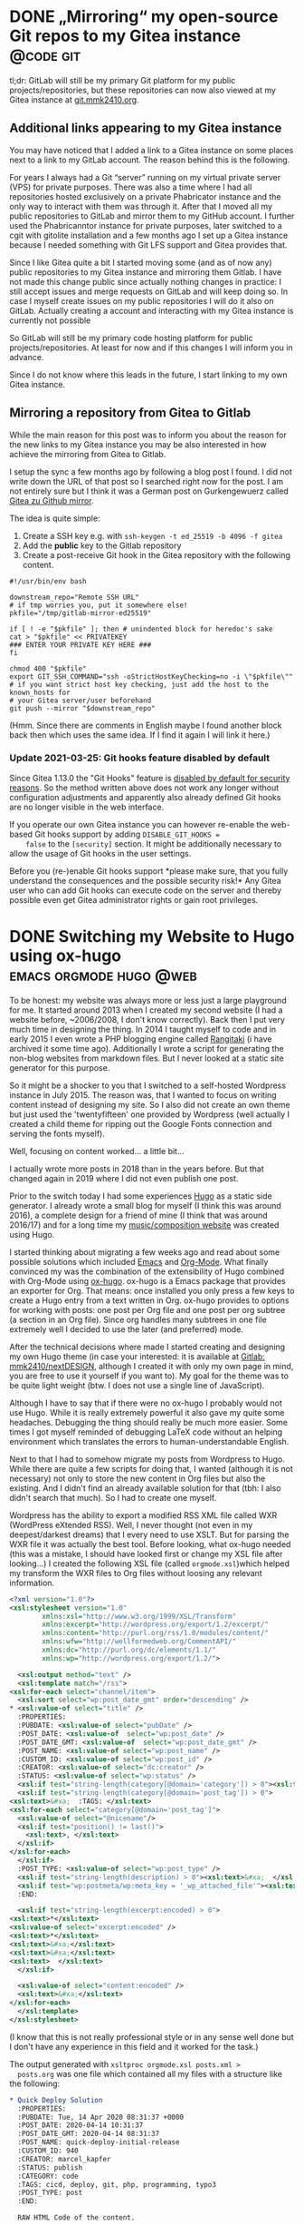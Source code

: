#+HUGO_SECTION: blog
#+HUGO_BASE_DIR: ../

* DONE „Mirroring“ my open-source Git repos to my Gitea instance  :@code:git:
  CLOSED: [2020-08-30 Sun 01:17]
  :PROPERTIES:
  :CREATED: [2020-08-30 Sun 00:32]
  :EXPORT_FILE_NAME: gitea-gitlab-clarification.md
  :END:

   tl;dr: GitLab will still be my primary Git platform for my public
  projects/repositories, but these repositories can now also viewed at
  my Gitea instance at [[https://git.mmk2410.org][git.mmk2410.org]].

** Additional links appearing to my Gitea instance

  You may have noticed that I added a link to a Gitea instance on some
  places next to a link to my GitLab account. The reason behind this
  is the following.

  For years I always had a Git “server” running on my virtual private
  server (VPS) for private purposes. There was also a time where I had
  all repositories hosted exclusively on a private Phabricator
  instance and the only way to interact with them was through it.
  After that I moved all my public repositories to GitLab and mirror
  them to my GitHub account. I further used the Phabricanntor instance
  for private purposes, later switched to a cgit with gitolite
  installation and a few months ago I set up a Gitea instance because
  I needed something with Git LFS support and Gitea provides that.

  Since I like Gitea quite a bit I started moving some (and as of now
  any) public repositories to my Gitea instance and mirroring them
  Gitlab. I have not made this change public since actually nothing
  changes in practice: I still accept issues and merge requests on
  GitLab and will keep doing so. In case I myself create issues on my
  public repositories I will do it also on GitLab. Actually creating a
  account and interacting with my Gitea instance is currently not
  possible

  So GitLab will still be my primary code hosting platform for public
  projects/repositories. At least for now and if this changes I will
  inform you in advance.

  Since I do not know where this leads in the future, I start linking
  to my own Gitea instance.

** Mirroring a repository from Gitea to Gitlab

   While the main reason for this post was to inform you about the
   reason for the new links to my Gitea instance you may be also
   interested in how achieve the mirroring from Gitea to Gitlab.

   I setup the sync a few months ago by following a blog post I found.
   I did not write down the URL of that post so I searched right now
   for the post. I am not entirely sure but I think it was a German
   post on Gurkengewuerz called [[https://www.gurkengewuerz.de/gitea-zu-github-mirror/][Gitea zu Github mirror]].

   The idea is quite simple:

   1. Create a SSH key e.g. with =ssh-keygen -t ed_25519 -b 4096 -f gitea=
   2. Add the *public* key to the Gitlab repository
   3. Create a post-receive Git hook in the Gitea repository with the
      following content.

#+begin_src shell
#!/usr/bin/env bash

downstream_repo="Remote SSH URL"
# if tmp worries you, put it somewhere else!
pkfile="/tmp/gitlab-mirror-ed25519"

if [ ! -e "$pkfile" ]; then # unindented block for heredoc's sake
cat > "$pkfile" << PRIVATEKEY
### ENTER YOUR PRIVATE KEY HERE ###
fi

chmod 400 "$pkfile"
export GIT_SSH_COMMAND="ssh -oStrictHostKeyChecking=no -i \"$pkfile\""
# if you want strict host key checking, just add the host to the known_hosts for
# your Gitea server/user beforehand
git push --mirror "$downstream_repo"
#+end_src

  (Hmm. Since there are comments in English maybe I found another
  block back then which uses the same idea. If I find it again I will
  link it here.)

*** Update 2021-03-25: Git hooks feature disabled by default

    Since Gitea 1.13.0 the "Git Hooks" feature is [[https://github.com/go-gitea/gitea/pull/13058][disabled by default
    for security reasons]]. So the method written above does not work
    any longer without configuration adjustments and apparently also
    already defined Git hooks are no longer visible in the web
    interface.

    If you operate our own Gitea instance you can however re-enable
    the web-based Git hooks support by adding =DISABLE_GIT_HOOKS =
    false= to the =[security]= section. It might be additionally
    necessary to allow the usage of Git hooks in the user settings.

    Before you (re-)enable Git hooks support *please make sure, that
    you fully understand the consequences and the possible security
    risk!* Any Gitea user who can add Git hooks can execute code on
    the server and thereby possible even get Gitea administrator
    rights or gain root privileges.

* DONE Switching my Website to Hugo using ox-hugo   :emacs:orgmode:hugo:@web:
  CLOSED: [2020-05-15 Fri 18:50]
  :PROPERTIES:
  :EXPORT_FILE_NAME: switching-my-website-to-huto-using-ox-hugo.md
  :END:

  To be honest: my website was always more or less just a large
  playground for me. It started around 2013 when I created my second
  website (I had a website before, ~2006/2008, I don't know
  correctly). Back then I put very much time in designing the thing.
  In 2014 I taught myself to code and in early 2015 I even wrote a PHP
  blogging engine called [[https://github.com/mmk2410/rangitaki][Rangitaki]] (i have archived it some time ago).
  Additionally I wrote a script for generating the non-blog websites
  from markdown files. But I never looked at a static site generator
  for this purpose.

  So it might be a shocker to you that I switched to a self-hosted
  Wordpress instance in July 2015. The reason was, that I wanted to
  focus on writing content instead of designing my site. So I also did
  not create an own theme but just used the 'twentyfifteen' one
  provided by Wordpress (well actually I created a child theme for
  ripping out the Google Fonts connection and serving the fonts
  myself).

  Well, focusing on content worked... a little bit...

  I actually wrote more posts in 2018 than in the years before. But
  that changed again in 2019 where I did not even publish one post.

  Prior to the switch today I had some experiences [[https://gohugo.io][Hugo]] as a static
  side generator. I already wrote a small blog for myself (I think
  this was around 2016), a complete design for a friend of mine (I
  think that was around 2016/17) and for a long time my
  [[https://marcel-kapfer.de][music/composition website]] was created using Hugo.

  I started thinking about migrating a few weeks ago and read about
  some possible solutions which included [[https://www.gnu.org/software/emacs][Emacs]] and [[https://org-mode.org][Org-Mode]]. What
  finally convinced my was the combination of the extensibility of
  Hugo combined with Org-Mode using [[https://ox-hugo.scripter.co][ox-hugo]]. ox-hugo is a Emacs
  package that provides an exporter for Org. That means: once
  installed you only press a few keys to create a Hugo entry from a
  text written in Org. ox-hugo provides to options for working with
  posts: one post per Org file and one post per org subtree (a section
  in an Org file). Since org handles many subtrees in one file
  extremely well I decided to use the later (and preferred) mode.

  After the technical decisions where made I started creating and
  designing my own Hugo theme (in case your interested: it is
  available at [[https://gitlab.com/mmk2410/nextDESIGN][Gitlab: mmk2410/nextDESIGN]], although I created it with
  only my own page in mind, you are free to use it yourself if you
  want to). My goal for the theme was to be quite light weight (btw. I
  does not use a single line of JavaScript).

  Although I have to say that if there were no ox-hugo I probably
  would not use Hugo. While it is really extremely powerful it also
  gave my quite some headaches. Debugging the thing should really be
  much more easier. Some times I got myself reminded of debugging
  LaTeX code without an helping environment which translates the
  errors to human-understandable English.

  Next to that I had to somehow migrate my posts from Wordpress to
  Hugo. While there are quite a few scripts for doing that, I wanted
  (although it is not necessary) not only to store the new content in
  Org files but also the existing. And I didn't find an already
  available solution for that (tbh: I also didn't search that much).
  So I had to create one myself.

  Wordpress has the ability to export a modified RSS XML file called
  WXR (WordPress eXtended RSS). Well, I never thought (not even in my
  deepest/darkest dreams) that I every need to use XSLT. But for
  parsing the WXR file it was actually the best tool. Before looking,
  what ox-hugo needed (this was a mistake, I should have looked first
  or change my XSL file after looking...) I created the following XSL
  file (called =orgmode.xsl=)which helped my transform the WXR files
  to Org files without loosing any relevant information.

  #+begin_src xml
    <?xml version="1.0"?>
    <xsl:stylesheet version="1.0"
		    xmlns:xsl="http://www.w3.org/1999/XSL/Transform"
		    xmlns:excerpt="http://wordpress.org/export/1.2/excerpt/"
		    xmlns:content="http://purl.org/rss/1.0/modules/content/"
		    xmlns:wfw="http://wellformedweb.org/CommentAPI/"
		    xmlns:dc="http://purl.org/dc/elements/1.1/"
		    xmlns:wp="http://wordpress.org/export/1.2/">

      <xsl:output method="text" />
      <xsl:template match="/rss">
	<xsl:for-each select="channel/item">
	  <xsl:sort select="wp:post_date_gmt" order="descending" />
    ,* <xsl:value-of select="title" />
      :PROPERTIES:
      :PUBDATE: <xsl:value-of select="pubDate" />
      :POST_DATE: <xsl:value-of  select="wp:post_date" />
      :POST_DATE_GMT: <xsl:value-of  select="wp:post_date_gmt" />
      :POST_NAME: <xsl:value-of select="wp:post_name" />
      :CUSTOM_ID: <xsl:value-of select="wp:post_id" />
      :CREATOR: <xsl:value-of select="dc:creator" />
      :STATUS: <xsl:value-of select="wp:status" />
      <xsl:if test="string-length(category[@domain='category']) > 0"><xsl:text>&#xa;  :CATEGORY: </xsl:text><xsl:value-of select="category[@domain='category']/@nicename" /></xsl:if>
      <xsl:if test="string-length(category[@domain='post_tag']) > 0">
	<xsl:text>&#xa;  :TAGS: </xsl:text>
	<xsl:for-each select="category[@domain='post_tag']">
	  <xsl:value-of select="@nicename"/>
	  <xsl:if test="position() != last()">
	    <xsl:text>, </xsl:text>
	  </xsl:if>
	</xsl:for-each>
      </xsl:if>
      :POST_TYPE: <xsl:value-of select="wp:post_type" />
      <xsl:if test="string-length(description) > 0"><xsl:text>&#xa;  </xsl:text>:DESCRIPTION: <xsl:value-of select="description" /></xsl:if>
      <xsl:if test="wp:postmeta/wp:meta_key = '_wp_attached_file'"><xsl:text>&#xa;  </xsl:text>:ATTACHMENT: <xsl:value-of select="wp:postmeta[wp:meta_key='_wp_attached_file']/wp:meta_value" /></xsl:if>
      :END:

      <xsl:if test="string-length(excerpt:encoded) > 0">
	<xsl:text>*</xsl:text>
	<xsl:value-of select="excerpt:encoded" />
	<xsl:text>*</xsl:text>
	<xsl:text>&#xa;</xsl:text>
	<xsl:text>&#xa;</xsl:text>
	<xsl:text>  </xsl:text>
      </xsl:if>

      <xsl:value-of select="content:encoded" />
      <xsl:text>&#xa;</xsl:text>
	</xsl:for-each>
      </xsl:template>
    </xsl:stylesheet>
  #+end_src

  (I know that this is not really professional style or in any sense
  well done but I don't have any experience in this field and it
  worked for the task.)

  The output generated with =xsltproc orgmode.xsl posts.xml >
  posts.org= was one file which contained all my files with a
  structure like the following:

  #+begin_src org
    ,* Quick Deploy Solution
      :PROPERTIES:
      :PUBDATE: Tue, 14 Apr 2020 08:31:37 +0000
      :POST_DATE: 2020-04-14 10:31:37
      :POST_DATE_GMT: 2020-04-14 08:31:37
      :POST_NAME: quick-deploy-initial-release
      :CUSTOM_ID: 940
      :CREATOR: marcel_kapfer
      :STATUS: publish
      :CATEGORY: code
      :TAGS: cicd, deploy, git, php, programming, typo3
      :POST_TYPE: post
      :END:

      RAW HTML Code of the content.
  #+end_src

  As I said I looked afterwards, what ox-hugo actually needs (and
  didn't think of adjusting the XSLT...):

  #+begin_src org
    ,* Quick Deploy Solution         :@code:cicd:deploy:git:php:programming:typo3:
      :PROPERTIES:
      :EXPORT_DATE: 2020-04-14 10:31:37
      :EXPORT_FILE_NAME: quick-deploy-initial-release.md
      :END:

      Content in Org syntax
  #+end_src

  As you may see I could have saved some precious time. However the
  output that ms XSLT created was not that bad and with a few (~20-30)
  search-and-replace calls (I used the [[https://github.com/benma/visual-regexp.el][visual-regexp]] Emacs package) I
  got what ox-hugo needed. Due to a wrong search-replace at the end I
  needed to fix some things by hand but otherwise the approach was
  still faster than writing an own script for that purpose.

  So finally I have three org files which reside in a =content-org=
  folder in my [[https://gitlab.com/mmk2410.org][website repository]]:

  - =blog.org=: [[/blog][my blog posts]]
  - =quotes.org=: [[/quotes][my quotes posts]] (I wanted to have them separately)
  - =sites.org=: the content for all pages which are not posts

  This post is the first one I write in Emacs Org-Mode and I have to
  say, that it feels quite good doing that in a familiar environment.
  There is just one thing left to say: how do I publish my site. I
  earlier mentioned that I have already written a few Hugo sites and
  so I already had some scripts lying around for doing the job. For
  now the following bash script does exactly what I want.

  #+begin_src shell
    #!/bin/bash

    # Clean aka remove public/ if it exists
    if [[ -d ./public/ ]]; then
	rm -rf ./public/
    fi

    # Build the site using hugo
    hugo

    # Deploy using rsync
    rsync \
	--archive \
	--verbose \
	--compress \
	--chown=marcel:www-data \
	--delete \
	--progress \
	public/ \
	mmk2410.org:/var/www/mmk2410.org/
  #+end_src

  So this is it. I switched from Wordpress to Hugo using my Emacs,
  Org-Mode and ox-hugo. Let's see how this will work out in the
  future.

* Quick Deploy Solution         :@code:cicd:deploy:git:php:programming:typo3:
  :PROPERTIES:
  :EXPORT_DATE: 2020-04-14 10:31:37
  :EXPORT_FILE_NAME: quick-deploy-initial-release.md
   :END:

  [[/2020/04/quick-deploy-feature-graphic.png]]

  *Quick Deploy - a possibly hacky way to deploy a Git repository without much overload and fast setup.*

** Motivation

   From time to time I work on some TYPO3 Site Packages (mostly design work) where seeing the changes is quite important to me. Since TYPO3 needs a web server and a Database server running (well yes, it can be [[https://www.hdnet.de/blog/setting-up-typo3-9-locally/][set up locally]], but I had some database errors last time I tried). I prefer running it on a virtual private server (VPS) over trashing my computer. So I need to somehow deliver locally made changes to this development server.

   In the past I had different approaches for solving this problem. Once I think I had a quite similar (but more dirty) approach for this problem (I don't remember exactly what it was since this was some time ago). The last few times I had a script running locally which mirrored the changes using rsync to the development server. If your interested you can find it in the [[https://gitlab.com/mmk2410/uulm_hackathon/-/blob/v1.0.0/watch.sh][uulm_hackathon Site Package repository]].

   For now and future projects (not necessary limited to TYPO3) I wanted another solution which works with the git repository. A few words about my setup: I have a Gitea server (a simple but powerful self-hosted Git server) running on one server and a TYPO3 Development instance running on another one. But this solution should also work on just a bare Git repository and separate server also are not necessary.

** The basic idea

   The basic idea is that we have some kind of a Git server (GitLab, Gitea, Phabricator, Gitolite, just a bare Git repo on a server) on the one hand which is capable of setting a [[https://git-scm.com/docs/githooks#post-receive][post-receive Git hook]]. On the other hand we have a web server with PHP capabilities, e.g. for developing a TYPO3 Site Package in my case. On the web server we have a PHP script (see below) running which gets called by the post-receive Git hook. If the script gets called, it pulls the latest changes from out Git server.

   OK, so what I want is some kind of continuous delivering tool. Of course there are already many different solutions available that perfectly fit my purpose. But after some search what I did not find was a tool that is quick and easy to setup. Most of them require docker, which I don't want to setup for various reasons. I simply want something that can be setup and working in a few minutes.

** Technical details and setup

   As already mentioned in the above section, we have a Git repository or server where we can define a Git post-receive hook and a web server with PHP capabilities. On the Git server / repository we define the post-receive Git hook like in following example.

   #+BEGIN_SRC shell
     #!/bin/bash
     curl https://dev.your-server.rocks/quick-deploy.php?secret=YOUR-SECRET
   #+END_SRC

   As you can see it is just a one line bash script which executes =curl= running a GET request to the given URL. The URL is your domain name (of course) and the =quick-deploy.php= script as path. We also give the script a =secret= parameter. The secret (in the example =YOUR-SECRET=) should only be known to you, the Git hook and the development server. You can create such a secret for example with =openssl rand -base64 42=. This is all we need to do in our Git repository  / server.

   On the development server we now need to setup the =quick-deploy.php= script. The source code for the script with a README and short setup instructions is available in my corresponding [[//stuve.mmk2410.org/quick-deploy.php?secret=E4raIBk9GucWRgBwSwEcV8781E2AqxMSTQ5X0nne2lIkJrjmW0SoP+PO]["scripts" GitLab repository]]. We download the script and the example config file on our server and move it to the correct location. Finally we need to adjust the configuration. For that we rename the example config =config.example.json= to =config.json= and adjust the values. If not otherwise noted, the variables are required.

   - =remote-path=: The path or URL where the Git repository is hosted. You have to make sure, that the development server with the user running the script can access the repository. Gitea for example offers to add a "deploy key" which can pull but not push to the repository. The script currently offers no option to define which SSH key it should use.
   - =branch=: This is the only optional variable. With it you can choose with branch the script should track. If it is not set, it will default to =master=.
   - =local-path=: The path where the script can find the local repository on the development server. Make sure that this directory  (and if a initial =git clone= should work also the parent directory) is writable by the user which the script runs (presumably =www-data=).
   - =secret=: This is the secret that we created and set earlier in the post-receive Git hook.

   Since we enter the secret as plain text in the configuration we have to make sure, that the configuration file is not accessible from outside the server. So we set the correct permission. A =chmod 600 config.example= should do the job, but make sure that the script is now owned by the user running the config script. You can check if the permissions are correct by trying to access =https://dev.your-server.rocks/config.json=. This is of course no high-end security, but it should be sufficient. An attacker knowing the secret key cannot gain any sensible information but just trigger a pull.

   That is it. Now the system should work as intended.

** Future work

   Writing the script was for me a one-day-task (it would have been much faster, but I didn't write and PHP code in the last time). So there is still much room for improvement. If I find the time, I may improve the script.

   For me the most wanted feature is a ability to define in the configuration which SSH key should be used. This could be quite particularly interesting if you have a specific key just for one repository and/or multiple repositories you want to track.

   The tracking of multiple repositories cloud be another very interesting feature. So the configuration could contain multiple blocks (one for each repository) with the values as described above. Then the pull for a specific repository cloud be triggered with another URL parameter.

   It cloud also be possible to write an administration frontend for managing the configuration file over the web, but this is not planned because of its complexity.

   Nevertheless how much features will be added in the future, the main goal is, to keep a simple and quick setup. This includes that this script will always be in one file and will not require any software that can not be easily installed (this is the reason, why I use JSON and not YAML).

** Contributing

   If you are interested in the project and would like to contribute, feel free to do so. I appreciate any help. Bug reports and code contributions are both very welcome.

   *[[https://gitlab.com/mmk2410/scripts/-/tree/master/quick-deploy][GIT REPOSITORY]]*

* Updated: Linux Programs I Use                       :@linux:programs:linux:
  :PROPERTIES:
  :EXPORT_DATE: 2018-03-25 17:18:19
  :EXPORT_FILE_NAME: updated-linux-programs-i-use.md
  :END:

  In early 2016 I wrote a post about some software that I use. Since the last update in March 2016 quite some things changed and I just updated the list. If you are interested, click on the link below.

  https://mmk2410.org/2016/01/26/linux-programs-i-use/

* Firefox tab bar on mouse over                :@linux:css:firefox:web:linux:
  :PROPERTIES:
  :EXPORT_DATE: 2018-03-01 16:15:06
  :EXPORT_FILE_NAME: firefox-tab-bar-on-mouse-over.md
  :END:

  Since Firefox 57 I'm using [[https://github.com/eoger/tabcenter-redux/wiki/Custom-CSS-Tweaks#hide-the-horizontal-tab-strip-15][wiki of Tab Center Redux]]:

  #+BEGIN_SRC css
    #tabbrowser-tabs {
	visibility: collapse !important;
    }
  #+END_SRC

  I found this solution quite useful over the last months, but recently I got some web design to do and split my screen horizontally in half. In this mode the width of the sidebar used to much space. Disabling it with =F1= also didn't really help because then I had no tab list at all.

  Today I got the idea of only showing the default tab bar, when necessary. Since I can't capture keys with CSS (and I didn't find a way to create a user JS file like =userChrome.css=) and pressing a key to show and hide would be too much work, I got the idea of showing the tabbar when hovering.

  [[/2018/03/firefox-cropped-time.gif]]

  The trick is to show a small rest of the tab bar above the address bar by default (in this case 5px). Only when the mouse cursor hovers this area, the full tab bar is shown. The following CSS code does this:

  #+BEGIN_SRC css
    #TabsToolbar {
	min-height: 5px !important;
	max-height: 5px !important;
	opacity: 0 !important;
    }

    #TabsToolbar:hover {
	max-height: inherit !important;
	opacity: 1 !important;
    }
  #+END_SRC

  To use this, you have to paste this CSS code in your [[http://kb.mozillazine.org/index.php?title=UserChrome.css][file]].

* Scrolling doesn't work in GTK+ 3 apps in StumpWM :@linux:commonlisp:linux:lisp:stumpwm:
  :PROPERTIES:
  :EXPORT_DATE: 2018-02-15 11:17:07
  :EXPORT_FILE_NAME: scrolling-doesnt-work-in-gtk-3-apps-in-stumpwm.md
  :END:

  Since some time ago I could not scroll in any GTK+ 3 window in StumpWM with an external mouse. Today I found a workaround for this problem: executing =export GDK_CORE_DEVICE_EVENTS=1= in a shell fixes the problem. To set this automatically when starting StumpWM insert the following in your =~/.stumpwmrc=:

  #+BEGIN_SRC common-lisp
    ;; bugfix for scrolling doesn't work with an external mouse in GTK+3 apps.
    (setf (getenv "GDK_CORE_DEVICE_EVENTS") "1")
  #+END_SRC

  This bug was also reported (and fixed) at the following bug trackers. However, none of those fixes worked for me.

  - [[https://bugs.launchpad.net/ubuntu/+source/gtk+3.0/+bug/1171342][https://bugs.launchpad.net/ubuntu/+source/gtk+3.0/+bug/1171342]]

  I found this solution at [[https://www.linuxquestions.org/questions/slackware-14/gtk-3-mouse-wheel-doesn't-work-on-current-wed-sep-25-a-4175478706/][https://www.linuxquestions.org/questions/slackware-14/gtk-3-mouse-wheel-doesn't-work-on-current-wed-sep-25-a-4175478706/]].

* Disabling comments
  :PROPERTIES:
  :EXPORT_DATE: 2018-01-11 13:14:01
  :EXPORT_FILE_NAME: disabling-comments.md
  :END:

  /Update 03. April 2018:/ I re-enabled comments with an anti-spam plugin. If it works, I'll keep them enabled, otherwise I'll disable them again.

  I'm running this WordPress instance since August 2017 now and at the end of last year my page was finally listed on one of those unreachable lists of WordPress pages, where some friendly bots can write awesome comments about my writing style or try to sell me some nice medicines of the highest quality for the best prices.

  Because I sadly don't want to invest the time in thanking those nice people or compare these incomparable offers, *I decided to disable comments completely on this WordPress installation*.

  If you're not one of those guys, feel always free to write me a mail, if you have any questions about one of my articles. If I rate your question high enough I will also append the question with an answer  at the original post. The same goes of course for any constructive notices on my bad grammar style or one of those many typos.

  If you want to respond to one of my highly provocative articles, I'd rather see at more in-depth response on your own blog/site. If you wrote such a thing, please don't hesitate to send me a link via mail.

  best regrads,
  Marcel

* Moving the open-source stuff from phab.mmmk2410 to GitLab :@code:android:bash:programs:rangitaki:scorelib:writtenmorse:
  :PROPERTIES:
  :EXPORT_DATE: 2018-01-11 12:43:04
  :EXPORT_FILE_NAME: moving-the-open-source-stuff-from-phab-mmmk2410-to-gitlab.md
  :END:

  The journey started in early 2016 when I decided to move my open-source projects and their management away from GitHub. First I launched a cgit instance for viewing the code and set up a gitolite for repository hosting. After a short time I moved the repositories to a self-hosted Phabricator instance at [[https://phab.mmk2410.org][phab.mmk2410.org]], because with that platform I had the possibilities for project management like issues or workboards.

  But this concept also didn't last for long.  A few month later I decided to move the repos again. This time to [[https://github.com/mmk2410][GitHub]] profile. Since I couldn't import the GitLab public key into GitHub ("This key is already used by someone else") and a password authentication did not succeed (don't ask why, I don't know) I decided to use Phabricator for that. Phabricator has the ability to observe another repository and pull the changes from the remote repo but it also has the ability to mirror a repository to another remote repository. And luckily it can do both with the same repository. This mirroring system is also further in use to display all my repositories not only on my GitLab but also on my GitHub profile.

  Now, after one and a half year, I decided to also move the tasks and wiki articles from Phabricator to GitLab. This should reduce the need for two accounts on two platforms and also the problem, that some people are creating issues on the "wrong" platform. Now contributors can also make use of the referencing abilities of GitLab.

  I declined moving everything back when I moved the repositories because I liked (and still like) the way *Phabricator* works. Instead of GitLab or GitHub it is *not repository-centered but project-centered* (but not strictly). While in  GitLab or GitHub you create a repository and in this repository you have your complete project management stuff, the wiki, the bug tracker, the CI, etc., in Phabricator, each is its own application and can be used without the need of a repository. For access control or grouping things you /can/ use project, but you don't have to. Everything also works perfectly on its own. But what is the advantage of it? Well, for some of my projects, like the writtenMorse project, I have several repositories for the different applications. Where would you report, say, a missing code? In Phabricator I had a writtenMorse project and you could create an issue and add the writtenMorse project tag to it. To realize the same thing in GitLab or GitHub you would need a meta-repository for general issues or for wiki articles. This is also the reason why I keep my Phabricator instance running for private purposes.

  If you once created an account on phab.mmk2410 and don't work on any private projects with me, your account was either disabled if you interacted with the platform in some way, or removed in case you didn't.

  The migration is already completed and everything can be accessed on GitLab. The former tasks and wiki pages are still accessible at phab.mmk2410 and are more or less directly linked to the new corresponding GitLab object.

* Cavallino-Treporti (IT) Bicycle Tour 1      :@bicycle:bicycle:holiday:tour:
  :PROPERTIES:
  :EXPORT_DATE: 2017-09-14 15:47:08
  :EXPORT_FILE_NAME: cavallino-treporti-it-bicycle-tour-1.md
  :END:

  During my holiday in Cavallino-Treport (IT) I discovered the following bicycle track. The tour starts at the Piazzetta della Libertà in Cavallino and goes from there over the Via Francesco Baracca to an first unpaved way and later on Asphalt next to the Fiume Sile to Jesolo, where the river will be crossed. From there the track goes over a cycle path to Lido di Jesolo where the way leads through the inner city. After Lido di Jesolo the trip continues on the main road over the Fiume Sile back to Cavallino.

  [[/2017/09/cavallino-01.gpx]]

* Netzwerkseminar                                                     :@beci:
  :PROPERTIES:
  :EXPORT_DATE: 2017-01-06 02:00:00
  :EXPORT_FILE_NAME: netzwerkseminar.md
  :END:

  Tja, wenn der Tag schon gut startet, was soll man dann erwarten. Nachdem ich auf dem Weg zur Uni nicht mit dem Rad gestürzt bin und der Aufbauf zeitlich sehr gut lief (auf den halbjährlichen Belastungstest der elektrischen Anlage der Universität durften wir dieses Mal verzichten). Doch wenn schon so vieles gut läuft, dann muss ja irgendwann der Rückschlag auf einen zukommen.

  Heute kam dieser beim Einschalten meines Computers. Strom, Monitor, Tastatur, Maus und Ethernet waren schon verbunden, von dem her sollte ja eine einfache Betätigung des Einschalters vollend genügen. So einfach war es dann doch nicht. Ich hatte noch kurz etwas anderes zu tun und bemerkte erst nach einige Minuten, dass der Rechner nicht vernünftig bootet, sondern immer wieder neu startet, und kein Bild anzeigt. Durch Ausschalten und Warten konnte ich ihn zumindest dazu überreden, zumindest mal zu booten. Der Moment der Freude war allerdings nur kurz und bald wieder vorbei: Im Login-Screen sah ich etliche rechteckige Blöcke. Ein Neustarte führte wieder in den Bootloop, den ich wiederum durch warten lösen konnte. Beim dritten Mal hab ich es geschafft, in ein System zu booten.

  Wenn damit nur alle Probleme behoben wären...

  Auf meinem Windows Battelfield 2 einzurichten war nochmal um einiges schwieriger und zeitaufwändiger. Nachdem der dritte Anlauf dort geglückt war, ging es endlich los mit dem Zocken. Ich dachte schon, jetzt kann nichts mehr schief gehen. Der Gedanke hielt sich auch, bis das Essen ankam und Besteck sowie Teller erfrgt wurden. Dies ist ja kein Problem, da die Fachschaft beides in ausreichender Menge hat und die Sachen auch reserviert sind. Als ich den Schrank im Lager aufmachte, schaute ich allerdings ganz schön blöd. Die Teller waren wie gewohnt dort drinnen, vom Besteck allerdings war noch ein Eimer mit den kleinen Löffeln über. Die drei anderen Eimer mit Messern, Gabeln und Löffeln waren wie vom Erdboden verschluckt. Um genau zu sein sind sie das immer noch. Auch eine Mail über die FIN Liste hat noch keine Resultate erzielt. Mal schauen, was da noch rauskommt...

* Der Drucker                                                         :@beci:
  :PROPERTIES:
  :EXPORT_DATE: 2016-12-23 02:00:00
  :EXPORT_FILE_NAME: der-drucker.md
  :END:

  Wie schwer kann es sein, Altklausuren auszudrucken? Da ich mich, warum auch immer, dazu entschieden habe, Informatik zu studieren und nicht Chemie oder anderes, habe ich das Glück, ein dafür entwickeltes Werkzeug verwenden zu können (bei anderen Fachschaften verwendet man ein Wiki zum Speichern von Altklausuren). Somit beschränkt sich die Arbeit hauptsächlich darauf, schlecht formatierte E-Mails zu entziffern, Vorlesungsnamen in das Programm einzugeben, die letzten paar Altklausuren auszuwählen, den frisch gedruckten Stapel Altpapier zu beschriften und die Leute darüber zu benachrichtigen. Also theoretisch.

  Praktisch bin ich mittlerweile mehr damit beschäftigt, die ganzen Kontaktanfragen und Job-Angebote, die der =service.fin=-LinkedIn-Account erhält, zu beantworten. Spass beiseite.

  Eigentlich läuft der Druck gut durch, schließlich stehen im BeCI zwei Drucker, einer druckt schnell, der andere langsam. Zumindest sollte dies der Normalzustand sein. Doch der schnelle Drucker ist seit Anfang November nicht mehr wirklich benutzbar. Es fing ganz harmlos an, mit dem Hinweis, dass der Toner bald leer sei. Dies macht sich auch an der Lesbarkeit der Drucke bemerkbar, was wiederum dazu führte, dass man die dafür verantwortliche Person darauf hinwies und den anderen Drucker verwendete (auf diesem dauert das Drucken zwar drei mal so lange, allerdings ist das bei mäßigem Aufkommen noch gut machbar).

  Die verantwortliche Person hat das zum Abholen eines neuen Toners benötigten Formular vorbereited. So viel ist klar. Die weitere sagenumwobene Geschichte dieses Formulars würde allerdings den Rahmen dieser Erzählung um ein Vielfaches sprengen. So mancher Autor könnte darüber wahrscheinlich sogar ein ganzes Buch schreiben, was allerdings leider nicht möglich ist, da keiner die wahren Begebenheiten dieses Formulars und seines Weges kennt. Aber macht ja nichts. Der andere Drucker geht ja noch. Er zieht manchmal die Blätter schlecht ein. Aber ansonsten...

  So dachte ich zumindest, als ich eines Dienstags vormittags in das Büro kam um mal wieder Altklausuren zu drucken, in meinem Postfach häuften sich schließlich schon knapp 40 Bestellungen (Tendenz steigend). Anfangs zog er noch 80% der Blätter richtig ein. Der Wert hat sich dann beim Abarbeiten der obersten Bestellungen um 80 Prozentpunkte verschlechtert. Damit stand im BeCI kein funktionsfähiger Drucker mehr und das Drucken von Altklausuren still.

  Nach Informierung der StuVe-Computerreferats über den Ausfall des Druckers wurde Plan B ins Leben gerufen: Mit Hilfe eines anderen aktiven FINies (diesem an dieser Stelle auch nochmal mein Dank!) startete ich um viertel nach 12 einen Sprint zum StuVe-Büro, in welchem man neue Toner abholen kann (den leeren Toner habe ich aus dem Drucker ausgebaut und gleich mitgenommen). Um einen Toner abzuholen braucht man allerdings ein Formular. Zur Erstellung dieses Formulars braucht man den Preis des Toners. Dieser steht auf der Verpackung des Toners. Dank der freundlichen und hilfsbereiten StuVe-Geschäftsstelle konnten wir den Toner im zweiten Anlauf im Lager finden, den Preis ablesen und das Formular drucken. An dem Tag habe ich so viel Uni-Sport gemacht wie schon lange nicht mehr.

  Nachdem der Toner dann in das BeCI geschafft worden war und ich in mein Pflicht-Tutorium 20 Minuten zu spät kam, ging ich wieder ins BeCI zurück und staunte nicht schlecht, als ich das Druckergebnis mit neuem Toner sah. Bescheiden trifft es nicht ganz. Verschmierte Fliegenscheisse schon eher.

  In den folgenden Stunden hat das Computer-Referat beide Drucker wieder betriebsbereit gemacht (bei dem langsamen half das Reinigen der Einzugsrollen, bei dem mit neuem Toner brauchte man ein vorhandenes Ersatzteil). An dieser Stelle auch nochmal eine großes Danke an das Computer-Referat (falls sich jemals einer von denen hierhin verirrt).

  Der schon vorher erwähnte andere aktive FINie und ich haben uns den Stapel an eingeganen Bestellungen aufgeteilt und munter zum Drucken angefangen. Ich am langsamen Drucker, er am schnellen. Der Einzug an meinem Drucker ging perfekt, doch der andere Drucker (der mit neuem Toner) brachte eine ganz neue Atmosphäre ins BeCI. Mit unterschiedlichsten Techno-Rythmen begeisterte der Drucker sämtliche Zuhörer. Hätte ihn das Computer-Referat nicht zur stationären Behandlung abgeholt, hätten wir es mit einer Aufnahme wahrscheinlich bis ganz nach oben geschafft. Es bleibt noch abzuwarten ob er jemals wieder aus dem künstlichen Koma aufwacht.

  Dank dem anderen Drucker konnten zwei Tage später durch vierstündigen Einsatz dennoch alle Bestellungen vor Weihnachten abgearbeitet werden.

  Leute, ich kann ich nur eines empfehlen, bestellt rechtzeitig und (noch besser) druckt auch mal was mit aus.

* Rangitaki Version 1.5.0                                   :@code:rangitaki:
  :PROPERTIES:
  :EXPORT_DATE: 2016-08-03 02:00:00
  :EXPORT_FILE_NAME: rangitaki-version-1-5-0.md
  :END:

  I'm proud to announce a new release of the Rangitaki blogging engine which introduces post excerpts.

  [[/2016/08/readmore.png]]

  Post excerpts are disabled by default and can be enabled with (re-)running =php bin/init.php=.

  Many thanks to [[https://gitlab.com/u/Stefan65][Stefan]] for fixing the OpenGraph and Twitter meta tags.

  [[https://gitlab.com/mmk2410/rangitaki/blob/stable/CHANGELOG.md][Full Changelog]]

  [[https://gitlab.com/mmk2410/rangitaki/raw/stable/update-scripts/1-4-4_1-5-0.sh][Update script]]

* Quote by Wang Li                                              :music:quote:
  :PROPERTIES:
  :EXPORT_DATE: 2016-08-02 16:59:30
  :EXPORT_FILE_NAME: quote-by-wang-li.md
  :END:

  #+begin_quote
  Simplicity gives my music its freedom. I am nothing special. I am afraid about the future, I am afraid about the present and I try to find some warming moments in the past.
  #+end_quote

  /Wang Li/

* Rangitaki Version 1.4.4                                   :@code:rangitaki:
  :PROPERTIES:
  :EXPORT_DATE: 2016-06-03 02:00:00
  :EXPORT_FILE_NAME: rangitaki-version-1-4-4.md
  :END:

  Today I announce 1.4.4 of the Rangitaki blogging engine. It brings an important bug fix concerning the feed creation. Starting from 1.4.0 the feed creation server-side script failed with a 500 internal server error because it was not converted to the new YAML configuration (due to a bug - to be exact: a missing slash - in the .gitignore).

  While working on fixing this issue, I also upgraded to the latest version of the feed generator (PicoFeed). The generated feeds will now contain all feed information.

  The update script works only from 1.4.3. So I your using an older version of Rangitaki, please upgrade first to 1.4.3.

  [[https://gitlab.com/mmk2410/rangitaki/raw/stable/update-scripts/1-4-3_1-4-4.sh][Update script]]

  As usual: Download the script, place it in the root folder of your Rangitaki installation, make it executable =chmod +x= and run it.

* Morse Converter Web App 0.3                            :@code:writtenmorse:
  :PROPERTIES:
  :EXPORT_DATE: 2016-05-31 02:00:00
  :EXPORT_FILE_NAME: morse-converter-web-app-0-3.md
  :END:

  Hi folks!

  No! The writtenMorse project is not dead!

  Yesterday I released version 0.3 of the Morse converter web app. This update brings better performance when converting large texts thanks to a new converting engine written in Dart.

  You can test it now live at [[https://mmk2410.org/morseconverter][mmk2410.org/morseconverter]].

  Feel free to give me feedback either to me at opensource(at)mmk2410(dot)org or on [[https://gitlab.com/mmk2410/morse-converter-web][the GitLab project]]. Thanks!

* Rangitaki Version 1.4.3                                   :@code:rangitaki:
  :PROPERTIES:
  :EXPORT_DATE: 2016-05-21 02:00:00
  :EXPORT_FILE_NAME: rangitaki-version-1-4-3.md
  :END:

  Since the release of Rangitaki 1.4.0 two weeks ago there where three point releases. 1.4.1 and 1.4.2 brought changes to the authentication of the RCC and the RCC API. Caused by these changes you have to rerun =php bin/init_rcc.php=. To read more about this change habe a look at: [[https://phab.mmk2410.org/T116][https://phab.mmk2410.org/T116]]

  Version 1.4.3 brings the following bugfixes:

  - *[FIX]* Missing space in drawer between &quot;Blogs on&quot; and blogname
  - *[FIX]* Background layer was not removed if drawer was closed

  Besides these fixes Rangitaki 1.4.3 includes the theme of my [[https://mmk2410.org/blog][own blog]], nextDESIGN.

  Since the three releases where in a very short time frame I decided to write the update script to let you update every Rangitaki 1.4 installation (1.4.0, 1.4.1, 1.4.2) to 1.4.3.

  [[https://gitlab.com/mmk2410/rangitaki/raw/stable/update-scripts/1-4-2_1-4-3.sh][Update script]]

* Rangitaki Version 1.4                                     :@code:rangitaki:
  :PROPERTIES:
  :EXPORT_DATE: 2016-05-08 02:00:00
  :EXPORT_FILE_NAME: rangitaki-1-4.md
  :END:

  Yesterday I released Rangitaki version 1.4 with the following new features and
  fixes:

  - Three new scripts in the =bin= folder to simplify the maintenance and setup. Read more below.
  - Rangitaki API for working with your Rangitaki installation from other apps. Read on how to use the API in the [[https://marcel-kapfer.de/rangitaki/docs/api][documentation]]
  - SASS and CoffeeScript capabilities for writing extensions and themes. These files are compiled and minimized using [[http://gulpjs.com][Gulp]].
  - Open links in articles in a new tab.
  - Switch to YAML as language for the configuration. Rangitaki 1.4 and above cannot be used without a setup YAML configuration file at =config.yaml=. Read more below.
  - Fix: Atom feeds didn't contain any text

** Scripts
   One of the main goals of Rangitaki is that anyone able to run a webserver should be able to easily install it. Because time you waste installing and configuring your blogging engine is time you don't have to write articles or do other stuff.

   With version 1.4, Rangitaki made another step into this direction. It provides three PHP scripts. One for switch from the old and no longer supported =config.php= to the YAML config file and two for maintaining and setting Rangitaki and the RCC up.

   The scripts are located in the =bin\= directory and can only run from the root directory of your Rangitaki installation (not the system root). You can run them with =php bin/thescript.php=. This requires, that the =php-cli= package (or whatever name it has in your distribution) is installed on your installation. If you can't install any software on the server which is hosting your Rangitaki blog, you can still run these scripts on your home computer or in a virtual machine running Linux.

*** Switching config files.
    =bin/config.php= is just there in 1.4 and will be removed in the next version. It's purpose is to switch from the old PHP config file (=config.php=) to the YAML config file used in Rangitaki 1.4 and above. Read more about this in the next paragraph.

*** Initializing Rangitaki

    =bin/init.php= is actually more than a script. It's a handy tool for initializing your fresh Rangitaki installation since it guides you through setting all the config values and also for changing your existing configuration, if you don't want to edit the =config.yaml= directly.

*** Initializing the RCC and the API

    =bin/init_rcc.php= is used for initializing the Rangitaki Control Center (RCC) and the API. It is separated from the init script since the user needs to provide a password and a username for the RCC and the API and not all users want to use these online tools.

** Configuration file switch

   I decided to switch from PHP to YAML as a language for the configuration, since PHP is pretty much non-human-readable and also quite limited if more variables are added. So I decided to use YAML because it is very readable for everyone since it doesn't contain any freakin' parentheses, colons or other stuff.

   I didn't test it seriously but it didn't seem to take longer to parse the YAML compared then including the PHP file.

   The YAML configuration file must be used with Rangitaki 1.4 and above. The old =config.php= does not work any longer. For switching you can use the script in =bin/config.php= which does the complete job for you. On how to use the script read the paragraph above.

** Version Control System

   Before you freak out. NO, Rangitaki does not contain a VCS and will never include one. This is about where Rangitaki is developed. I moved from GitHub (over git.mmk2410.org and over phab.mmk2410.org) to [[https://mmk2410.org/rangitaki/docs][mmk2410.org / marcel-kapfer.de]].

   The main reason for doing that was and still is, that I think it's crazy to develop free (as in freedom, not as in free beer) on a proprietary platform.

** Updating

   As always I provide you an update script for easily switch from Rangitaki 1.3.0 to Rangitaki 1.4.0: [[https://gitlab.com/mmk2410/rangitaki/raw/stable/update-scripts/1-3-0_1-4-0.sh][https://gitlab.com/mmk2410/rangitaki/raw/stable/update-scripts/1-3-0_1-4-0.sh]]

   Happy Blogging!

* How to run a web app on your desktop     :@code:desktop:electron:linux:web:
  :PROPERTIES:
  :EXPORT_DATE: 2016-04-19 17:09:27
  :EXPORT_FILE_NAME: how-to-run-a-web-app-on-your-desktop.md
  :END:

  Running a web app or a website on your desktop is nowadays much easier thanks to GitHub's Electron.
** Why would someone want this?
   Well... This is a good question. For me there are only two reasons: you can start it from your launcher and it's handled as its own application. But thats not why I'm writing this guide. My motvation is simple: It works.


** Installing required software
   For this guide you need npm and git. Search the wide web for installation instructions for your operating systems.

   You need also a editor. Choose one you like. The lines of code you're gonna write are just a few.
** Cloning the GitHub Repo
   Fire up a terminal and clone the GitHub quickstart repo of Electron.
   = your-web-app=
   and change into that directory
   = your-web-app=
** Installing dependencies
   Next install the npm dependencies with
   = install=
   and test the quick start app
   = start=
   Normally you should see a window with the dimension 800x600 and on the left side a line of text, on the right the developer console.
** Editing the main.js

   First were editing the JavaScript file to disable the developer console showing on startup.

   Open the main.js file in the editor of your choice and search for the following line (around line 21 in the =createWindow()= function):

   #+BEGIN_SRC js
     mainWindow.webContents.openDevTools();
   #+END_SRC

   and comment it out:

   #+BEGIN_SRC js
     // mainWindow.webContents.openDevTools();
   #+END_SRC

   Now we're makeing the application window a little bit heighter and wider. Search for the line (around line 15 in the =createWindow()= function):

   #+BEGIN_SRC js
     mainWindow = new BrowserWindow({width: 800, height: 600});
   #+END_SRC

   and add to both values 200px so it looks like this:

   #+BEGIN_SRC js
     mainWindow = new BrowserWindow({width: 1000, height: 800});
   #+END_SRC

   Run now again =npm start= and enjoy the cleaner and bigger window.

** Editing the index.html
   Now open the index.html file delete everything and paste the following lines in there:

   #+BEGIN_SRC html
     <!DOCTYPE html>
     <html style="width: 100%; height: 100%;">
       <head>
	 <meta charset="UTF-8">
	 <title>Your Title</title>
       </head>
       <body style="width: 100%; height: 100%;">
	 <webview src="https://your-web-app.com" style="width: 100%; height: 100%;" allowpopups plugins>
       </body>
     </html>
   #+END_SRC

   Change the title and the src to match the web app you want to bring to your desktop.

   Now run your app with =npm start= and here you have a web app on your desktop.
** Installing electron
   For creating a desktop application install electron:
   = install -g electron=
   Now you can start your app with =electron .=
** Creating a launcher
   Create now a file =your-web-app.desktop= and open it in your editor:

   #+BEGIN_SRC conf
     [Desktop Entry]
     Encoding=UTF-8
     Version=1.0
     Name=Your Web App
     Comment=A comment about your web app
     Exec=electron /path/to/your/app
     Icon=appname.png
     Type=Application
     Categories=Network;
     Terminal=false
   #+END_SRC

   Search and download now the icon for your application. The higher the resolution the better. Make sure you get a png of svg.

   Now move the icon to =~/.local/share/icons/= and the .desktop file to =~/.local/share/applications/=.

   Now the icon should appear in your launcher (if not log out and in again). If you click on it the web app should start.

* Rangitaki Version 1.3                                     :@code:rangitaki:
  :PROPERTIES:
  :EXPORT_DATE: 2016-02-16 02:00:00
  :EXPORT_FILE_NAME: version-1-3.md
  :END:

  A new version of Rangitaki is out providing the following new features:


  - Respect do-not-track

  - RCC: Generate Atom feed

  - Title fix

  - Switch to composer



  To update from Rangitaki 1.2 (or higher) use this script: [[https://raw.githubusercontent.com/mmk2410/rangitaki/master/update-scripts/1-2-1_1-3-0.sh][https://raw.githubusercontent.com/mmk2410/rangitaki/master/update-scripts/1-2-1_1-3-0.sh]]

  Enjoy blogging!

* Programs I use                                      :@linux:linux:programs:
  :PROPERTIES:
  :EXPORT_DATE: 2016-01-26 19:26:02
  :EXPORT_FILE_NAME: linux-programs-i-use.md
  :END:

** Intro

   A few people asked me in the last time which tools and programs I use so I decided to put them in a short list.

   I often look at lists like "The best ...", "Software you need" or similar posts. Not because I need them, but because I want to get inspired and learn about new / other tools that may become a program I use. This also means that in most cases there is more than one program listed below.

   But there is one most important thing if you're thinking about using a new / other program: The complete configuration shouldn't take more than what it's worth. It is without any sense to invest many hours to configure or switch to another program, if it doesn't bring you an enormous improvement concerning productivity, speed and / or creativity. Remember always that your time is limited and is better invested in something you want to achieve. And also keep in mind to never just copy a configuration file from someone else. Always write it yourself from scratch and evaluate exactly what you need.

   Also keep in mind, that is is a list of software I like. I didn't try all the available alternatives that are out there. If a program is not listed, it doesn't mean that it's bad or that I don't like it.

   I will update this list, if something changes, if I have the time.



** List

*** Text Editor / IDE

    - [[https://www.gnu.org/software/auctex/][AucTeX]])


*** Graphics and Images

    - [[https://www.gimp.org/][GIMP]] (for image editing)


*** Email client

    - [[https://www.thunderbird.net][Thunderbird]]


*** Web browser

    - [[https://www.mozilla.org/en-US/firefox/new/][Firefox]] (mostly Developer Edition, if available)


*** Shell

    - [[https://fishshell.com/][fish]]


*** Distributions

    - [[https://www.archlinux.org/][Arch Linux]]


*** Desktop Environments

    - [[https://kde.org/plasma-desktop][KDE Plasma]] (if you miss a application category in this list and there is a KDE app available then I probably use that)


*** RSS / Atom Feed Reader

    - [[https://apps.nextcloud.com/apps/news][Nextcloud News]] (mostly with the corresponding Android apps)


** Updates

   Edit 16. February 2016: Removed a bunch of non-free (free as in libre) software and added a RSS / Atom Feed Reader

   Edit 28. March 2016: Software changes

   Edit 25. March 2018: Reworked and updated the complete list.

   Edit 25. March 2020: Reworked and updated this post again. Can't believe how old it already is.

* The Ending Year                            :@composing:minimal_music:music:
  :PROPERTIES:
  :EXPORT_DATE: 2016-01-04 19:35:20
  :EXPORT_FILE_NAME: the-ending-year.md
  :END:

  A minimal music piece composed at the end of 2014. Now finally recorded in an acceptable quality.

  If you like share it with your friends or even donate me at my page. Thanks.

  https://www.youtube.com/nHugKFbqgMg

* The Ending Year                                                :@composing:
  :PROPERTIES:
  :EXPORT_DATE: 2016-01-04 01:59:59
  :EXPORT_FILE_NAME: the-ending-year-3.md
  :END:

  Ein Minimal Music Stueck, welches ich eine 2014 komponiert habe, allerdings erst jetzt dazugekommen bin es in annehmbarer Qualtität aufzunehmen: https://www.youtube.com/embed/nHugKFbqgMg

  Wenn es dir gefaellt, teile es mit deinen Freund_innen und spende mir vielleicht. Danke

* Rangitaki Version 1.2                                     :@code:rangitaki:
  :PROPERTIES:
  :EXPORT_DATE: 2015-12-24 02:00:00
  :EXPORT_FILE_NAME: rangitaki-version-1-2.md
  :END:

  Just in time for Chistmas: Rangitaki Version 1.2.
** Features

   - Pagination: Split your blog posts over several page

   - JavaScript Extension Support

   - RCC: Write Posts

   - RCC: Delete Posts

   - RCC: Upload Media

   - RCC: Edit Posts



** Notes
   Read the [[https://github.com/mmk2410/rangitaki/wiki/Upgrading-Guide][upgrading guide]] before upgrading.
** Upgrading

   - If you're currently on version 1.0.0 use this update script: [[https://raw.githubusercontent.com/mmk2410/rangitaki/master/update-scripts/1-0-0_1-2-0.sh][https://raw.githubusercontent.com/mmk2410/rangitaki/master/update-scripts/1-0-0_1-2-0.sh]]

   - If you're currently on 1.1.90 use this update script: [[https://raw.githubusercontent.com/mmk2410/rangitaki/master/update-scripts/1-1-90_1-2-0.sh][https://raw.githubusercontent.com/mmk2410/rangitaki/master/update-scripts/1-1-90_1-2-0.sh]]


   Have a lot of fun with Rangitaki 1.2. I wish all of you out there a Merry Christmas!

* Rangitaki Version 1.1.90 Beta Release                     :@code:rangitaki:
  :PROPERTIES:
  :EXPORT_DATE: 2015-12-21 02:00:00
  :EXPORT_FILE_NAME: version-1-1-90-beta-release.md
  :END:

  The next step on the way to 1.2, the beta release.

  *Changes:*

  - BUGFIX: ArticleGenerator error when no tags set
  - Pagination: Localized strings

  Concerning the localized string: the new string are already added into the shipped english and german language files. *If you use your own language file, you /have/ to update your language file* with the following strings:

  ="Next Page" > "Localized next page", "Previous Page" > "Localized previous page",=
  To update yout blog - keep in mind that this is not a stable release, so don't use it in production - download the update script, make it executable (=chmod +x 1-1-2_1-1-90.sh=) and run it (=./1-1-2_1-1-90.sh=). If you're coming from 1.0 you have to run all update scripts. I only provide scripts from pre-release to pre-release and from stable to stable.

  Update Script: [[https://raw.githubusercontent.com/mmk2410/rangitaki/master/update-scripts/1-1-2_1-1-90.sh][https://raw.githubusercontent.com/mmk2410/rangitaki/master/update-scripts/1-1-2_1-1-90.sh]]

* Rangitaki Version 1.1.2 Development Release               :@code:rangitaki:
  :PROPERTIES:
  :EXPORT_DATE: 2015-12-20 02:00:00
  :EXPORT_FILE_NAME: version-1-1-2-development-release.md
  :END:

  I'm glad to announce another milestone an the way to Rangitaki 1.2.

  This time it's quite a small one, which brings a few code style improvements and one new feature called *pagination*, which can split your blog into several pages, each with a set amount of posts.

  Pagination is disabled by default. It can enabled through setting:

  #+begin_src php
    $pagination = number
  #+end_src

  The integer is the amount of posts you wan' to show on each page. E.g. if you set

  #+begin_src php
    $pagination = 4
  #+end_src

  you will see four posts on every site.

  *Warning: If you use your own theme and want to use pagination*: You have to update your theme by styling =pag_buttons=, =button=, =pag_next= and =pag_prev=. Have a look at the themes shipped with Rangitaki.

  You can update your installation again with the update script: [[https://raw.githubusercontent.com/mmk2410/rangitaki/master/update-scripts/1-1-1_1-1-2.sh][https://raw.githubusercontent.com/mmk2410/rangitaki/master/update-scripts/1-1-1_1-1-2.sh]]

* Scorelib                                             :@code:music:scorelib:
  :PROPERTIES:
  :EXPORT_DATE: 2015-12-01 19:41:19
  :EXPORT_FILE_NAME: scorelib.md
  :END:

  I'm proud to present all of you another piece of software that I wrote: [[https://marcel-kapfer.de/scorelib][Scorelib]].

  Scorelib is a music score organization tool with a command line interface, perfect for usage in your favorite terminal emulator. As most of the software I develop, it is written for Linux systems and published on [[https://github.com/mmk2410/scorelib][GitHub]].

  The entered data is saved in a SQLite database in your home directory.

  Currently Scorelib is in version 0.1 and I hope, that I find enough time to make it more customizable and to add additional features. Feel free to open Issues on [[https://github.com/mmk2410/scorelib/issues][GitHub]] about bugs or feature requests. You're of course also welcome to contribute to this project, it is written in Python (but don't expect any good code style).

* In the lab                                                       :@private:
  :PROPERTIES:
  :EXPORT_DATE: 2015-11-23 14:45:01
  :EXPORT_FILE_NAME: in-the-lab.md
  :END:

  Sadly this didn't work, but it was fun to make.

  [[/2017/07/tmp_14150-20151123_103524-71180101.jpg]]

* Winter is coming...                                              :@private:
  :PROPERTIES:
  :EXPORT_DATE: 2015-11-23 09:35:25
  :EXPORT_FILE_NAME: winter-is-coming.md
  :END:

  Winter is coming...

  [[/2017/07/tmp_29069-20151122-winter-817352794.jpg]]

* Rangitaki Version 1.1.0 Development Release               :@code:rangitaki:
  :PROPERTIES:
  :EXPORT_DATE: 2015-11-22 02:00:00
  :EXPORT_FILE_NAME: version-1-1-0-development-release.md
  :END:

  It is time for another Rangitaki release and on this way to 1.2 , I release today the first Developmen release 1.1.0, which comes with following changes:

  - RCC: Write blog posts
  - RCC: Media Upload
  - Drawer: Key listener ('ESC' to close, 'm; to open)
  - Drawer: Highlight Blogs when hovering
  - Drawer: 'X' button
  - Metatags / Title based on subblog and / or article
  - Script for updatig from 1.0.0 to 1.1.0

  I strongly advise you not to update, since this is an untestet development release, if you are willing to risk it, download the update script from [[https://raw.githubusercontent.com/mmk2410/Rangitaki/master/update-scripts/1-0-0_1-1-0.sh][this]] link, make it executable and run it in your rangitaki home directory.

* New piece coming soon                                          :@composing:
  :PROPERTIES:
  :EXPORT_DATE: 2015-09-24 02:00:00
  :EXPORT_FILE_NAME: new-piece-coming-soon.md
  :END:

  Good News!

  I just finished the draft for my second piece. Now all I have to do before I can publish it is setting it.

  Stay tuned!

* Rangitaki Version 1.0                                     :@code:rangitaki:
  :PROPERTIES:
  :EXPORT_DATE: 2015-08-24 02:00:00
  :EXPORT_FILE_NAME: rangitaki-1-0-0.md
  :END:

  Eight months ago I had the idea of a blogging engine. First I planned to write the blogging engine in JavaScript, but in February I learned PHP and I decided, that this is the better language for this project. The main goal of Rangitaki (earlier known as pBlog) was, is and will always be to be as simple to use as possible, but with any possible feature. And I turned out to be possible, especially with the subblogs and the Rangitaki Control Center. Now it is time to release a stable version of what is now called Rangitaki. A blogging engine with focus on simplicity. Easy to install, easy to configure, easy to use.

  Rangitaki 1.0 includes the following features:

  - Post writing in Markdown with a few keywords for the title, tags, date and the author (all optional)
  - Multiple blogs
  - A Subpages for each article with a comment box (Disqus; can be disabled)
  - Share buttons (FAB; can be disabled)
  - Disqus integration (can be disabled)
  - Fast and easy configuration
  - Google Analytics (optional)
  - Twitter and OpenGraph meta tags
  - Different themes
  - Easy localization (just 3 (!) strings)
  - Custom footer
  - Navigation drawer (can be disabled)
  - Tags
  - Set author and date
  - Mobile-first
  - Rangitaki Control Center (aka RCC; optional, Read the [[https://marcel-kapfer.de/rangitaki/docs/rcc][RCC Documentation]])
  - Online post upload

  The development of Rangitaki will continue and I will add many nice features to the blogging engine and to the RCC. So stay tuned.

  [[https://github.com/mmk2410/Rangitaki/releases/tag/v1.0.0][GitHub Release Notes / Download]]

  [[https://gitlab.com/mmk2410/rangitaki][Rangitaki Webseite]]

  [[https://gitlab.com/mmk2410/rangitaki/-/wikis/home][Rangitaki Documentation]]

* Morse Converter Android 2.4.0                          :@code:writtenmorse:
  :PROPERTIES:
  :EXPORT_DATE: 2015-08-22 02:00:00
  :EXPORT_FILE_NAME: morse-converter-android-2-4-0.md
  :END:

  A new release of the Android app is out. In comes with the same features, that where released with the desktop version 2.0.

  - Line break support
  - Instant converting
  - Intelligent code recognization
  - Slightly re-designed UI for the new features

  Get the app now at [[https://play.google.com/store/apps/details?id=de.marcelkapfer.morseconverter][Google Play]].

* Morse Converter Desktop Version 2.0.0                  :@code:writtenmorse:
  :PROPERTIES:
  :EXPORT_DATE: 2015-08-20 02:00:00
  :EXPORT_FILE_NAME: desktop-version-2-0-0.md
  :END:

  It's time that I announce a new version of the morse converter with some awesome new features, that will simplify your converting life:

  - Completely Native UI with tabs
  - Instant converting
  - Intelligent code recognization
  - Update through the app itself. (Not available in the .deb package or in the Ubuntu repository)

  Have fun with it!

  [[https://gitlab.com/mmk2410/writtenmorse][Download]]

* Landesverrat                                                    :@politics:
  :PROPERTIES:
  :EXPORT_DATE: 2015-07-31 13:15:00
  :EXPORT_FILE_NAME: landesverrat.md
  :END:

  Seit gestern wird gegen die Macher des Blogs [[http://netzpolitik.org][netzpolitik.org]] wegen Landesverrat ermittelt, da sie geheime Dokumente des Verfassungsschutzes veröffentlichten. Dies ist ein schwerer Angriff auf die Meinungs- und Pressefreiheit in Deutschland, doch bei weitem nicht der erste, wie ein Blogartikel von mir aus dem Jahr 2013 zeigt ([[*Meinungsfreiheit in Deutschland?][Meinungsfreiheit in Deutschland?]]).

  Die letzte Ermittlung wegen Landesverrat war vor 33 Jahren gegen die Zeitschrift "Konkret", und vielen sind auch die Ermittlungen gegen den Spiegel vor 50 Jahren bekannt. Und nun ist es wieder soweit: In dem angeblich "demokratischen" Staat wird wieder versucht, kritischen Journalisten, die ihrer Aufgabe nachgingen und geheime Berichte dem Volk zugänglich machten, einen Maulkorb anzulegen.

  Aus diesem Grund veröffentlich einige Blogs (wie zum Beispiel [[http://correctiv.org][correctiv.org]]) diese Unterlagen und zeigen sich anschließend selbst beim Generalbundesanwalt an.

  Ich veröffentliche hier zuerst nur die geheimen Dokumente, ob ich mich auch selbst anzeigen werde entscheide ich in den nächsten Tagen.

  Wer netzpolitik unterstützen möchte, kann dies durch ein Spende an diese Konto tun:

  Inhaber: netzpolitik.org e. V.

  IBAN: DE62430609671149278400

  Zweck: Spende netzpolitik.org

  Hier ist auch ein Link zu einem Formular für eine Selbstanzeige: [[https://correctiv.org/media/public/fd/84/fd8461d9-564f-4393-a36d-bc12e1ac0bf2/anzeige_landesverrat_formular.pdf][https://correctiv.org/media/public/fd/84/fd8461d9-564f-4393-a36d-bc12e1ac0bf2/anzeige_landesverrat_formular.pdf]]

** Artikel vom 15.04.2015

*** Konzept zur Einrichtung einer Referatsgruppe 3C „Erweiterte Fachunterstützung Internet“ im BfV
    Das BfV beabsichtigt den Aufbau einer neuen zentralen Organisationseinheit „Erweiterte Fachunterstützung Internet“ (EFI). Das nachfolgende Konzept beschreibt Hintergründe und Aufgaben sowie den geplanten sukzessiven Aufbau der neuen Organisationseinheit.

    Auf der Basis des derzeit vorliegenden Konzepts wurde für die Organisationseinheit EFI ein Personalbedarf i. H. v. 75 Vollzeitäquivalenten mit entsprechender Stellenunterlegung ermittelt.

    In einem ersten Schritt wurde zum 01.04.2014 ein Aufbaustab EFI eingerichtet, in den BfV-intern derzeit 21 (Plan-)Stellen mit den entsprechenden Aufgaben aus Abteilung 6, Abteilung IT (PG OTIF) und Abteilung 3 verlagert werden.

    In einem zweiten Schritt soll der weitere Ausbau der EFI durch die im aktuellen Entwurf des Wirtschaftsplans 2014 zu Kapitel 0626 Titel 541 01 qualifiziert gesperrt etatisierten 30 Planstellen auf 51 Planstellen erfolgen. Eine Kompensation für diese Planstellen im Kapitel 0626 kann nicht erbracht werden.

    Nach einer Konsolidierungsphase soll auf Basis bis dahin gewonnener Erfahrungswerte eine Evaluierung erfolgen.

    Organisatorisch ist aufgrund der inhaltlichen Nähe und des G-10-Bezuges die Anbindung an die Abteilung 3 „Zentrale Fachunterstützungsabteilung“ zielführend.
**** Hintergründe, Aufgaben und geplanter Aufbau der EFI
     Die sich ständig verändernden Kommunikationsformen und -medien im Internet erfordern in Bezug auf die Informationssammlung und -auswertung eine strategische und organisatorische Neuaufstellung des BfV.

     Ziele des Aufbaus der geplanten Referatsgruppe 3C sollen schwerpunktmäßig die Verbesserung und der Ausbau der Telekommunikationsüberwachung von internetgestützter Individualkommunikation nach dem Artikel-10-Gesetz (G-10) sein. Ferner soll Referatsgruppe 3C die Analyse von allen dem BfV aus unterschiedlichsten Quellen zugänglichen Daten, die im digitalen Zeitalter aufgrund ihres Umfanges oft nicht mehr manuell ausgewertet werden können (u. a. Asservate), umfassen. Daneben werden auch neue Methoden und Maßnahmen zur Datenauswertung in den Aufgabenbereich der Referatsgruppe 3C fallen, bei deren Entwicklung, Anwendung und Umsetzung Fragestellungen in den Vordergrund treten, die eine herausgehobene technische Expertise sowie die Einordnung in einen komplexen Rechtsrahmen erfordern, ohne dass das G-10 einschlägig ist.

     Im Einzelnen:

     In der geplanten Referatsgruppe 3C soll zum einen der Bedarf der Fachabteilungen zur strategischen, technischen und rechtlichen Entwicklung neuer Methoden der Informationsauswertung und -analyse zentralisiert bearbeitet werden. Ziel ist es, die technische und rechtliche Expertise im Bereich der Internetbearbeitung, insbesondere mit Bezug zum G-10 zu bündeln und für die Fachabteilungen einen einheitlichen Ansprechpartner für dieses komplexe und zunehmend relevanter werdende Phänomen zu installieren.

     Zum anderen sollen in der Referatsgruppe 3C die Methoden und Maßnahmen angewandt werden, die aufgrund der Komplexität und/oder wegen des G-10-Bezugs der Daten eine Zentralisierung erforderlich machen. In enger Zusammenarbeit mit der G-10-Auswertung in Referatsgruppe 3B wird die Referatsgruppe 3C die Auswertung in Bezug auf die nach dem G-10 erhobenen Internetdaten aus Einzelmaßnahmen ausbauen.

     Zudem werden die bestehenden Ansätze zur verbesserten Auswertung von nach dem G-10 gewonnener Daten (z. B. zentrale Analyse von Telekommunikationsverkehrsdaten) aufgegriffen. Der Ausbau dieser Ansätze birgt einen unmittelbaren Erkenntnismehrwert für die Fachabteilungen. Die zusätzliche Optimierung der allgemeinen G-10-Auswertung und die zentral gefertigten Analyseberichte verstärken diesen Mehrwert.

     Die Referatsgruppe soll aus den folgenden sechs Referaten bestehen:
**** Referat 3C1: „Grundsatz, Strategie, Recht“
     Im Referat 3C1 sollen sämtliche Grundsatz-‚ Rechts- und Strategiefragen bezogen auf die oben beschriebenen Aufgaben behandelt werden.

     Hier sollen neue Methoden und technische Verfahren erfasst, rechtlich geprüft, getestet und weiterentwickelt sowie „best practices“ zu deren Nutzung entwickelt werden. Das Referat 3C1 wird dazu in enger Abstimmung mit den Fachabteilungen und in Zusammenarbeit mit Referat 3C6 den Bedarf erheben, bündeln und dessen Realisierung über die Abteilung IT koordinieren.

     Zudem sollen im Referat 3C1 einschlägige Rechtsfragen zentral bearbeitet werden (etwa zur Zulässigkeit und den Rahmenbedingungen von Internetauftritten zur verdeckten Informationsgewinnung).

     Für die vorgenannten Aufgaben wird das Referat 3C1 zentraler Ansprechpartner im BfV. Dies umfasst auch Kontakte zu LfV und anderen Sicherheitsbehörden sowie die Zusammenarbeit mit dem Strategie- und Forschungszentrum Telekommunikation (SFZ TK).
**** Referate 3C2 und 3C3: „Inhaltliche/technische Auswertung von G-10-Internetinformationen“
     In Köln und Berlin soll je ein Referat zur inhaltlichen und technischen Auswertung von Erkenntnissen, die nach dem Artikel-10-Gesetz aus dem Internet gewonnen wurden, aufgebaut werden.

     Die TKÜ-Anlage PERSEUS dient im Rahmen der individuellen, anschlussbasierten Telekommunikationsüberwachung nach dem Artikel-10-Gesetz sowohl der Aufbereitung und Auswertung der klassischen Telefonie (z. B. Sprache, Telefax, SMS) wie auch der erfassten Internetkommunikation (z. B. E-Mail, Chatprotokolle, Websessions und Dateitransfere). Ein Teil der gewonnenen Rohdaten wird den G-10-Auswerter/innen von PERSEUS automatisiert aufbereitet und lesbar zur Verfügung gestellt. Jedoch bedarf es zum Auffinden und zur Darstellung bestimmter Informationen aus den Individualüberwachungsmaßnahmen (z. B. eines Facebook-Chats) speziellerer Kenntnisse im Umgang mit der PERSEUS-Anlage und eines vertieften Grundverständnisses der Funktionsweise von aktuellen Internetanwendungen.

     Ein Teil der Rohdaten kann von der PERSEUS-Anlage nicht automatisiert dekodiert werden. Diese sollen exportiert und anschließend unter Zuhilfenahme von gesonderten Werkzeugen zur Dekodierung und Auswertung bearbeitet werden. Auf diese Weise sollen aus den bereits vorhandenen Daten aus der Individualüberwachung zusätzliche inhaltliche Erkenntnisse für die G-10-Auswertung aufbereitet und die Ergebnisse den Fachabteilungen zur Verfügung gestellt werden.

     Ein Bestandteil der Referate 3C2 und 3C3 wird die technische Unterstützung der dort tätigen Auswertung sein. Die Mitarbeiter/innen der technischen Unterstützung sollen die Schnittstelle zur Abteilung IT bilden und die IT-Infrastruktur mit Bezug auf die Rohdatenauswertung (z. B. Konfiguration der Analysesoftware, Datenimporte‚ Prozessüberwachung) betreuen. Sie sollen außerdem komplexe Anfragen im Analysesystem erstellen und pﬂegen.

     Referat 3C2 soll am Standort Köln dabei überwiegend die Bearbeitung der anfallenden Daten aus den Beschränkungsmaßnahmen in den Abteilungen 2, 4 und 5 (Rechtsextremismus/-terrorismus‚ Geheim- und Sabotageschutz, Spionageabwehr, Ausländerextremismus sowie Linksextremismus/-terrorismus) übernehmen. In Referat 3C3 soll vorrangig die Bearbeitung aus dem Bereich der Abteilung 6 (Islamismus und islamistischer Terrorismus) am Standort Berlin erfolgen. Die räumliche Nähe der technischen G-10-Internetauswertung ist zur Zusammenarbeit untereinander vorteilhaft und in Bezug auf die G-10-Auswertung in Referatsgruppe 3B sowie die Beratung der Bedarfsträger in den Fachabteilungen unabdingbar. Organisatorisch ist deshalb eine referatsweise standortbezogene einer standortübergreifenden Lösung vorzuziehen. Zur Abdeckung von Arbeitsspitzen kann jedoch auch eine standortübergreifende Bearbeitung erfolgen.
**** Referate 3C4 und 3C5: „Zentrale Datenanalysestelle“
     Um den Bedarf der Fachabteilungen an einer Auswertung aller relevanten Erkenntnisse zu den beobachteten Personen (Kommunikationsverhalten‚ Bewegungsprofile etc.) zu bedienen, sollen die Referate 3C4 und 3C5 jeweils an den Standorten Köln und Berlin zur zentralen Analysestelle in Bezug auf komplexe Datenmengen ausgebaut werden.

     Die Referate 3C4 und 3C5 sollen zu einzelnen G-10-/§8a-Maßnahmen Auswertungsberichte zu den im Rahmen der angeordneten Überwachungsmaßnahmen angefallenen Metadaten fertigen, z. B. Übersichten der Kommunikationspartner und -häufigkeiten, zeitliche und räumliche Verteilung der Kommunikationen. Bei einer Schnittstellenanalyse wird z. B. anhand der Telekommunikationsverkehrsdaten (TKVD) aufgezeigt, ob Hauptbetroffene verschiedener G-1O-Maßnahmen in direktem Kontakt zueinander stehen oder denselben Mittelsmann kontaktieren (Analyse von Beziehungsnetzwerken).

     Die Analyse von TKVD ermöglicht zudem eine präzisere Steuerung der G-10-Auswertung, um zeitnah relevantes Aufkommen zu finden. Auch wenn die Kommunikationsdaten auf der PERSEUS-Anlage ausschließlich aus der Telekommunikationsüberwachung einzelner bestimmter Personen nach dem Artikel-10-Gesetz stammen, kann das Gesamtvolumen insbesondere wegen des stetig zunehmenden Kommunikationsverhaltens nicht mehr vollständig bearbeitet werden. Im Vorhinein muss also möglichst zielsicher das relevante von dem (überwiegend) nicht relevanten Aufkommen sondiert werden.

     Die Analyse großer Datenmengen erstreckt sich über den Bereich TKÜ hinausgehend auf alle dem BfV aus unterschiedlichsten Quellen zugänglichen Daten (u. a. Asservate infolge von vereinsrechtlichen Verbotsverfahren). Sie verfolgt das Ziel, die vorliegenden Informationen schnell anhand der Metadaten zu sortieren und somit eine zielgerichtete Auswertung zu ermöglichen. Sie generiert somit zeitnah unmittelbaren fachlichen Mehrwert. Diese Informationsmehrwerte können bei der Analyse komplexer Datenmengen nur mit Hilfe von IT-gestützten Analyse- und Datenbankwerkzeugen generiert werden. Um Synergieeffekte nutzen zu können, ist organisatorisch ein zentraler Einsatz von hochspezialisierten Analyseteams sinnvoll.

     Innerhalb der Referate 3C4 und 3C5 soll eine technische Unterstützung eingerichtet werden, die insbesondere die dort tätigen Analyseteams und die Datenerfassung/-aufbereitung berät. Die Mitarbeiter/innen der technischen Unterstützung bilden die Schnittstelle zu den Bereichen, von denen ein Großteil der auszuwertenden Daten generiert wird, sowie zur Abteilung IT und betreuen die analysespezifische IT-Infrastruktur (z. B. Konfiguration der Analysesoftware, Datenimporte, Prozessüberwachung, Erstellung und Pflege von komplexen Anfragen im Analysesystem).

     Referat 3C4 wird am Standort Köln überwiegend Daten der Abteilungen 2 (Rechtsextremismus/-terrorismus), 4 (Spionageabwehr, Geheim- und Sabotageschutz) und 5 (Ausländerextremismus und Linksextremismus/-terrorismus), Referat 3C5 am Standort Berlin die Daten der Abteilung 6 (Islamismus und islamistischer Terrorismus) bearbeiten. Hierdurch soll eine räumliche Nähe zu den Bedarfsträgern hergestellt und die Leitungsspanne der Komplexität der Aufgaben angepasst werden.
**** Referat 3C6: „Informationstechnische Operativmaßnahmen, IT-forensische Analysemethoden“
     Zur möglichst umfassenden Auswertung des Kommunikationsverhaltens der beobachteten Personen besteht neben der anschlussbasierten konventionellen TKÜ im Bereich der Internetkommunikation die Notwendigkeit zur Anwendung darüber hinausgehender TKÜ-Varianten. Die „Nomadisierung“ des Nutzerverhaltens, die Internationalisierung der angebotenen Dienste, die Verschlüsselung der Kommunikation sowie die mangelnde Verpflichtbarkeit ausländischer Provider wird ansonsten zunehmend zur Lückenhaftigkeit der Auswertung des Kommunikationsverhaltens der beobachteten Personen führen.

     Im Referat 3C6 soll daher die Planung und Durchführung von informationstechnischen Operativmaßnahmen zur verdeckten Informationserhebung nicht öffentlich zugänglicher Informationen im Internet gebündelt werden. Hierzu zählen insbesondere konspirative informationstechnische Überwachungsmaßnahmen von Online-Diensten unter den Richtlinien des G-10-Gesetzes („Server-TKÜ“, „Foren-Überwachung“, „E-Mail-TKÜ“).

     Der Bereich IT-forensische Analysemethoden unterstützt die Referate der technischen G-10-Auswertung bei der Auswahl und ggf. Entwicklung von Auswertungssystemen und darüber hinaus die Fachreferate des BfV bei der IT-forensischen Vorauswertung von Rechnersystemen, die z. B. im Rahmen von vereinsrechtlichen Verbotsverfahren als Asservate auszuwerten sind.

     Die Aufgaben des Referates 3C6 werden daher zudem insbesondere folgende Bereiche umfassen:

     - die Planung und Entwicklung von informationstechnischen Verfahren für den Einsatz in derartigen Operativmaßnahmen sowie für sonstige, auf IT-Systeme ausgerichtete operative Maßnahmen,

     - die Datenextraktion, technische Analyse und Bewertung von Datenträgern bzw. datenspeichernden IT-Systemen, insbesondere auch mobiler Geräte, zur Beweissicherung bzw. operativen Informationsgewinnung,

     - die technische Beratung der Fachabteilungen in operativen Angelegenheiten, u. a. zu Potenzial und Risiken technischer Methoden der operativen Informationsgewinnung aus dem Internet,

     - die strukturierte Sammlung vorrangig technisch geprägter Erkenntnisse und Sachverhalte mit (potenziellem) Bezug zur Internetbearbeitung („Technik-Radar“) und

     - den Austausch und die Zusammenarbeit mit anderen Sicherheitsbehörden in diesen Angelegenheiten.

*** Personalplan der Referatsgruppe 3C „Erweiterte Fachunterstützung Internet“ im BfV

    (Tage sind Arbeitstage a 7,5 Stunden pro Jahr.)

**** Referatsgruppe 3C: Erweiterte Fachunterstützung Internet

| Tage | Laufbahn | Aufgabe                         |
|------+----------+---------------------------------|
| 200  | hD       | Gruppenleitung                  |
| 21   | hD       | Fachaufgaben der Gruppenleitung |

**** Referat 3C1: Grundsatz, Strategie, Recht

| Tage | Laufbahn | Aufgabe                                                                                               |
|------+----------+-------------------------------------------------------------------------------------------------------|
|  177 | hD       | Referatsleitung                                                                                       |
|   44 | hD       | Fachaufgaben der Referatsleitung                                                                      |
|  221 | hD       | Referententätigkeiten (Konzeption, Projektmanagement, Strategie, Rechtsprüfung, G-10-Freizeichnungen) |

**** 3C1: Querschnittstätigkeiten

| Tage | Laufbahn | Aufgabe                                               |
|------+----------+-------------------------------------------------------|
| 69   | gD       | Abstimmung insbesondere mit dem G-10-Grundsatzbereich |
| 46   | gD       | Auftrags- und Informationssteuerung                   |

**** 3C1: Serviceaufgaben

| Tage | Laufbahn | Aufgabe                            |
|------+----------+------------------------------------|
| 92   | mD       | Statistikführung, Terminverwaltung |
| 45   | mD       | Vorbereitung von Präsentation      |
| 276  | mD       | Bearbeitung allg. Schriftverkehr   |
| 69   | mD       | Aktenverwaltung, DOMUS-Erfassung   |

**** 3C1: Bearbeitung von Grundsatz-, Strategie- und Rechtsfragen EFI

| Tage | Laufbahn | Aufgabe                                                                                                       |
|------+----------+---------------------------------------------------------------------------------------------------------------|
| 99   | gD       | Konzeption und Fortschreibung von Grundsatz- und Strategiepapieren                                            |
| 278  | gD       | Berichtswesen für die Referatsgruppe (Bearbeiten von Stellungnahmen, Berichten, Sprechzeiten, Erlassen, etc.) |
| 113  | gD       | Vorbereitung von rechtlichen Prüfungen                                                                        |
| 111  | gD       | Recherche                                                                                                     |

**** 3C1: Zentrale Koordination der technisch-methodischen Fortentwicklung, Innovationssteuerung

| Tage | Laufbahn | Aufgabe                                                                                            |
|------+----------+----------------------------------------------------------------------------------------------------|
|  111 | gD       | Beschreibung von Einsatzszenarien und taktische Konzeption                                         |
|  221 | gD       | Koordinierung der methodischen Fortentwicklung innerhalb der Referatsgruppe sowie mit Abteilung IT |
|  119 | gD       | Erstellung von Prozessabläufen                                                                     |

**** 3C1: Bedarfsabstimmungen mit den Fachabteilungen

| Tage | Laufbahn | Aufgabe                    |
|------+----------+----------------------------|
|  287 | gD       | Anforderungsmanagement     |
|  223 | gD       | Beratung                   |
|   45 | gD       | Teilnahme an Besprechungen |

**** 3C1: Zusammenarbeit mit weiteren Behörden

| Tage | Laufbahn | Aufgabe                          |
|------+----------+----------------------------------|
| 204  | gD       | Kooperation mit LfV              |
| 45   | gD       | Kooperation mit SFZ TK           |
| 668  | gD       | Kooperation mit weiteren Stellen |

**** Referat 3C2: Inhaltliche/technische Auswertung von G-10-Internetinformationen (Köln)

| Tage | Laufbahn | Aufgabe                                                                                                 |
|------+----------+---------------------------------------------------------------------------------------------------------|
| 177  | hD       | Referatsleitung                                                                                         |
| 44   | hD       | Fachaufgaben der Referatsleitung                                                                        |
| 221  | hD       | Referententätigkeiten (Spezielle technische Analysen, Konzeption technisch-methodische Fortentwicklung) |

**** 3C2: Technische Auswertung von G-10-Internetdaten

| Tage | Laufbahn | Aufgabe                                                                                                                                                             |
|------+----------+---------------------------------------------------------------------------------------------------------------------------------------------------------------------|
| 97   | mD       | Datenaufbereitung, -import, -export                                                                                                                                 |
| 212  | gD       | Beratung und Schulung 3B und Fachabteilungen zu Möglichkeiten und Potential der technische Auswertung von G-10-Internetdaten                                        |
| 883  | gD       | Technische Auswertung unter Berücksichtigung fachlicher Aspekte                                                                                                     |
| 46   | gD       | Fachliche und technische Adminstration der Auswertungssysteme                                                                                                       |
| 179  | gD       | Softwaretechnische Adaption und Konfiguration von IT-Systemen zur Auswertung von G-10-Internetdaten                                                                 |
| 221  | gD       | Methodische Fortentwicklung, Evaluierung von neuer IT-Verfahren zur Auswertung von G-10-Internetdaten, Abstimmung mit Kooperationspartner in diesen Angelegenheiten |

**** Referat 3C3: Inhaltliche/technische Auswertung von G-10-Internetinformationen (Berlin)

| Tage | Laufbahn | Aufgabe                                                                                                 |
|------+----------+---------------------------------------------------------------------------------------------------------|
|  177 | hD       | Referatsleitung                                                                                         |
|   44 | hD       | Fachaufgaben der Referatsleitung                                                                        |
|  221 | hD       | Referententätigkeiten (Spezielle technische Analysen, Konzeption technisch-methodische Fortentwicklung) |

**** 3C3: Technische Auswertung von G-10-Internetdaten

| Tage | Laufbahn | Aufgabe                                                                                                                                                             |
|------+----------+---------------------------------------------------------------------------------------------------------------------------------------------------------------------|
|   97 | mD       | Datenaufbereitung, -import, -export                                                                                                                                 |
|  212 | gD       | Beratung und Schulung 3B und Fachabteilungen zu Möglichkeiten und Potential der technische Auswertung von G-10-Internetdaten                                        |
|  883 | gD       | Technische Auswertung unter Berücksichtigung fachlicher Aspekte                                                                                                     |
|   46 | gD       | Fachliche und technische Adminstration der Auswertungssysteme                                                                                                       |
|  179 | gD       | Softwaretechnische Adaption und Konfiguration von IT-Systemen zur Auswertung von G-10-Internetdaten                                                                 |
|  221 | gD       | Methodische Fortentwicklung, Evaluierung von neuer IT-Verfahren zur Auswertung von G-10-Internetdaten, Abstimmung mit Kooperationspartner in diesen Angelegenheiten |

**** Referat 3C4: Zentrale Datenanalysestelle (Köln)

| Tage | Laufbahn | Aufgabe                                                                                                                             |
|------+----------+-------------------------------------------------------------------------------------------------------------------------------------|
| 177  | hD       | Referatsleitung                                                                                                                     |
| 44   | hD       | Fachaufgaben der Referatsleitung                                                                                                    |
| 221  | hD       | Referententätigkeiten (insbesondere Bearbeitung von speziellen technischen Analysen, konzeptionnele und methodische Fortentwicklung |

**** 3C4: Analyse von Datenmengen (methodischen Fortentwicklung, Evaluierung von neuen IT-Verfahren zur Datenanalyse, Abstimmung mit Kooperationspartner in diesen Angelegenheiten)

| Tage | Laufbahn | Aufgabe                                                                    |
|------+----------+----------------------------------------------------------------------------|
|  662 | gD       | Durchführung von Analyse mit den Bedarfsträgern                            |
|  331 | gD       | Erstellung von Analyse-/Auswertungsberichten für die Fachabteilungen       |
|  110 | gD       | Steuerung der G-10-Auswertung durch Analyse                                |
|  111 | gD       | Abstimmung mit Ländern (Competence Center Telekommunikationsverkehrsdaten) |
|  441 | gD       | Analytische Datenerfassung                                                 |
|  441 | gD       | Konzeptionelle Weiterentwicklung ITAM                                      |

**** 3C4: Technische Unterstützung

| Tage | Laufbahn | Aufgabe                         |
|------+----------+---------------------------------|
|  448 | gD       | Technische Analyseunterstützung |
|  230 | mD       | Datenaufbereitung               |

**** Referat 3C5: Zentrale Datenanalysestelle (Berlin)

| Tage | Laufbahn | Aufgabe                                                                                                                             |
|------+----------+-------------------------------------------------------------------------------------------------------------------------------------|
| 177  | hD       | Referatsleitung                                                                                                                     |
| 44   | hD       | Fachaufgaben der Referatsleitung                                                                                                    |
| 221  | hD       | Referententätigkeiten (inbesondere Bearbeitung von speziellen technischen Analysen, konzeptionelle und methodische Fortentiwcklung) |

**** 3C5: Analyse von Datenmengen (methodische Fortentwicklung, Evaluierung von neuen IT-Verfahren zur Datenanalyse, Abstimmung mit Kooperationspartner in diesen Angelegenheiten)

| Tage | Laufbahn | Aufgabe                                                                    |
|------+----------+----------------------------------------------------------------------------|
| 662  | gD       | Durchführung von Analyse mit den Bedarfsträgern                            |
| 331  | gD       | Erstellung von Analyse-/Auswertungsberichten für die Fachabteilungen       |
| 110  | gD       | Steuer der G-10-Auswertung durch Analyse                                   |
| 111  | gD       | Abstimmung mit Ländern (Competence Center Telekommunikationsverkehrsdaten) |
| 441  | gD       | Analytische Datenerfassung                                                 |
| 441  | gD       | Konzeptionelle Weiterentwicklung ITAM                                      |

**** 3C5: Technische Unterstützung

| Tage | Laufbahn | Aufgabe                         |
|------+----------+---------------------------------|
|  448 | gD       | Technische Analyseunterstützung |
|  230 | mD       | Datenaufbereitung               |

**** Referat 3C6: Informationstechnische Operativmaßnahmen, IT-forensische Analysemethoden

| Tage | Laufbahn | Aufgabe                                                                                                  |
|------+----------+----------------------------------------------------------------------------------------------------------|
| 177  | hD       | Referatsleitung                                                                                          |
| 44   | hD       | Fachaufgaben der Referatsleitung                                                                         |
| 221  | hD       | Referententätigkeiten (insbesondere Beratung, Konzeption von IT-Systemen, spezielle technische Analysen) |
| 28   | gD       | Querschnittstätigkeiten                                                                                  |
| 23   | mD       | Querschnittstätigkeiten                                                                                  |

**** 3C6: Unkonventionelle TKÜ

| Tage | Laufbahn | Aufgabe                                                                                                                                                     |
|------+----------+-------------------------------------------------------------------------------------------------------------------------------------------------------------|
| 297  | gD       | Technische Beratung von Bedarfsträgern in operativen Angelegenheiten des BfV                                                                                |
| 486  | gD       | Konzeption, Entwicklung und Programmierung von IT-Verfahren und -Systemen zur verdeckten Informationserhebung bzw. speziellen Telekommunikationsüberwachung |
| 36   | gD       | Einsatzdurchführung von Operativmaßnahmen des BfV zur verdeckten Informationserhebung über Computernetze, Maßnahmendokumentation, Einsatzrichtlinien        |
| 294  | gD       | Datenextraktion und -rekonstruktion, technische Analyse und Bewertung von Datenträgern bzw. datenspeichernden IT-Systemen                                   |
| 359  | gD       | IT-forensische Analysen von Datenstromaufzeichnungen und Softwaresystemen, Reverse-Engineering von Software und Kommunikationsprotokollen                   |
| 32   | gD       | Einsatzdurchführung und Einsatzunterstützung von offenen und verdeckten Maßnahmen zur IT-forensischen Datensicherung                                        |
| 23   | gD       | Konzeption, Entwicklung und Betrieb von konspirativen technischen Infrastrukturen                                                                           |
| 248  | mD       | Betrieb von konspirativen technischen Infrastrukturen                                                                                                       |
| 9    | gD       | Mitwirkung und Unterstützung der Fachabteilung bei der Werbung und Führung von Quellen                                                                      |
| 9    | gD       | Zusammenarbeit und Informationsaustausch mit nationalen und internationalen Sicherheitsbehörden                                                             |
| 9    | gD       | Mitwirkung in Arbeitsgruppen der Internetstrategie des BfV bzw. behördenübergreifende Arbeitsgruppen                                                        |
| 20   | mD       | Vor-/Nachbereitung von Arbeitsgruppen der Internetstrategie des BfV bzw. behördenübergreifenden Arbeitsgruppen                                              |
| 46   | gD       | Technologie-Monitoring, Technik-/Trendfolgenabschätzung mit Bezug zur Internetbearbeitung                                                                   |
| 46   | mD       | Unterstützung bei Technologie-Monitoring, Technik-/Trendfolgenabschätzung mit Bezug zur Internetbearbeitung                                                 |

** Artikel vom 25. Februar 2015

*** Technische Unterstützung des Prozesses Internetbearbeitung (2.750 T€)
    Das Internet gewinnt als Kommunikations- und Ausforschungsmedium für Extremisten, Terroristen und fremde Nachrichtendienste zunehmend an Bedeutung. Es dient ihnen als global verfügbare Informationsquelle und als Plattform zur weltweiten Verbreitung extremistischer Propaganda mittels Webseiten, Foren oder Videobotschaften. Das Internet erleichtert interessierten Personen in erheblichem Maße die Aneignung von Wissensbausteinen und ideologischen Versatzstücken, unabhängig von Herkunft, Sprache und Religion. Der Konsum von im Internet angebotenem Propagandamaterial kann z.B. Radikalisierungsprozesse initiieren oder beschleunigen. Eine zentrale Rolle nehmen dabei so genannte „Soziale Netzwerke“ wie Facebook, Twitter oder YouTube ein, die auch von verfassungsschutzrelevanten Personenkreisen genutzt werden.

    Erfahrungen aus der täglichen Internetbearbeitung des BfV zeigen, dass Extremisten bzw. Terroristen jeglicher Prägung immer größere Datenmengen im Internet veröffentlichen. Das BfV steht vor der Herausforderung, aus der Masse an Informationen die verfassungsschutzrelevanten Erkenntnisse zu extrahieren und diese mit Daten aus anderen Quellen, z.B. von Polizeibehörden, zu verknüpfen. Dies ist aufgrund des Umfangs der Daten manuell nicht mehr möglich. Die anfallenden Daten müssen zunächst in ihrer Rohform erfasst und aufbereitet werden, um sie anschließend miteinander in Beziehung setzen zu können. Auf diese Weise können mittels technischer Unterstützung neue bzw. weiterführende Erkenntnisse gewonnen werden.

    Weiterhin nimmt die Komplexität Elektronischer Angriffe durch fremde Nachrichtendienste immer mehr zu. Dies betrifft sowohl den Aufbau der eingesetzten Software auch die Identifizierungsmöglichkeiten der Urheber. Um diesen Angriffen adäquat begegnen zu können, ist eine entsprechend leistungsfähige IT-Infrastruktur erforderlich, mittels derer sich Elektronische Angriffe analysieren und zurückverfolgen und dadurch wirksamer als bisher abwehren lassen.

    Um große Datenmengen automatisiert aufbereiten und systematisch analysieren zu können, soll in Kooperation mit externen Stellen aus Forschung und Entwicklung ein System zur Gewinnung, Verarbeitung und Auswertung von großen Datenmengen aus dem Internet entwickelt werden. Damit soll das BfV in die Lage versetzt werden, Massendaten unter den Voraussetzungen der Verschlusssachenanweisung (VSA) auszuwerten und relevante Informationen zu verknüpfen. Damit wird das Ziel verfolgt, bislang unbekannte und nicht offen erkennbare Zusammenhänge zwischen einschlägigen Personen und Gruppierungen im Internet festzustellen. Diese Aufklärung von verdeckten Netzwerkstrukturen trägt dazu bei, Radikalisierungen bei Einzeltätern frühzeitig zu erkennen.

    Bei der Massendatenauswertung von Internetinhalten handelt es sich um eine für das BfV neuartige Herausforderung. Im Zuge dessen sind für die Einrichtung und Lauffähigkeit eines Systems zur Gewinnung, Verarbeitung und Auswertung von großen Datenmengen aus dem Internet umfangreiche Maßnahmen im Bereich der IT-Infrastruktur erforderlich. Die für die Internetbearbeitung notwendige ﬂächendeckende Verfügbarkeit von Internetarbeitsplätzen setzt den Aufbau einer modernen Netzinfrastruktur im BfV voraus.

    Die gewonnenen Informationen bedürfen aufgrund ihres großen Umfangs einer Vorauswertung mittels intelligenter Werkzeuge. Um der Herausforderung der Massendatenauswertung zielgerichtet begegnen zu können, müssen bestehende IT-Infrastrukturen (Server, Speichersysteme, Arbeitsplatzrechner, Netzwerkkomponenten, Komponenten für Netzwerkübergänge etc.) für Analyse-, Entwicklungs- und Testaktivitäten ergänzt werden. Neben der Analyse der erhobenen Daten bzw. von Elektronischen Angriffen dienen die Erweiterungen dazu, sowohl marktverfügbare erfolgversprechende Hard- und Softwarelösungen in Bezug auf die spezifischen fachlichen und technischen Anforderungen des BfV zu bewerten und ggf. anzupassen, als auch Lösungen selbst zu entwickeln.

    In einer dergestalt erweiterten Infrastruktur werden neben speziellen Recherche- und Analysetools, die z.B. die automatisierte Erhebung von offen im Internet verfügbare Informationen (z.B. von Kontaktlisten und Beziehungsgeﬂechten in sozialen Netzwerken wie Facebook) ermöglichen, auch geeignete Programme zur Analyseunterstützung (z.B. zur automatisierten Textvorauswertung) und zur Visualisierung von Auswertungsergebnissen bereitgestellt bzw. integriert.

    Artikelbild: Netzpolitik.org unter CC-BY-SA 3.0

* Morse Converter Desktop Public Beta 1.9.3              :@code:writtenmorse:
  :PROPERTIES:
  :EXPORT_DATE: 2015-07-30 02:00:00
  :EXPORT_FILE_NAME: desktop-public-beta-1-9-3.md
  :END:

  Today I publish a public beta version of the next version of the morse converter for desktop systems. This version comes with the following new features:

  - Intelligent code recognization (code and language)
  - automatic / instant converting
  - line break support
  - integrated update function
  - tabbed design
  - native ui on all systems

  Feel free to try this version.

  *Please report all bugs at the bug tracker: [[https://github.com/mmk2410/morse-converter/issues][https://github.com/mmk2410/morse-converter/issues]] or to opensource(at)mmk2410(dot)org.*

  [[http://lab.marcel-kapfer.de/writtenmorse/desktop/morseconverter.jar][Download]]

* Rangitaki Version 0.9: Release Condidate for 1.0          :@code:rangitaki:
  :PROPERTIES:
  :EXPORT_DATE: 2015-07-25 02:00:00
  :EXPORT_FILE_NAME: version-0-9-release-condidate-for-version-1-0.md
  :END:

  It's time now for the last pre-release of version 1.0: the *release candidate* for version 1.0. After nearly seven weeks Rangitaki is now stable enough to release the last testing version.

  This version comes with the following (bug) fixes:

  - 'Blogs of {BLOG NAME}' always shown (even if there are no other blogs)
  - pictures in articles not centred
  - long links longer than article card (especially a problem on mobile devices)
  - Localization strings are now grouped in one array
  - Better code (in some parts)

  I also *commented the whole code*. The documentation for Rangitaki will releases with version 1.0 (or vice versa).

  [[https://github.com/mmk2410/Rangitaki][GitHub Repository]]

  [[https://github.com/mmk2410/Rangitaki/releases/tag/v0.9][GitHub Release 0.9]]

* Rangitaki Version 0.8                                     :@code:rangitaki:
  :PROPERTIES:
  :EXPORT_DATE: 2015-07-16 13:15:00
  :EXPORT_FILE_NAME: version-0-8.md
  :END:

  After one week of testing and bugfixing (mainly the RCC) we now release the beta version (number 0.8) of Rangitaki.

  This versions brings various security updates for the RCC and you should really update to this version, if you're using the RCC. Otherwise you can wait until the release candidate , which will come this sunday with more bugfixes, especially for the blogging engine.

  Stay tuned :)

  P.S: Right now I'm searching for a few people, who can help me to localize Rangitaki by translating the strings in lang/en.php into their language. If you translated theses words, make a pull request on GitHub or send me the file over mail.

* Rangitaki Version 0.7 - The alpha release                 :@code:rangitaki:
  :PROPERTIES:
  :EXPORT_DATE: 2015-07-05 02:00:00
  :EXPORT_FILE_NAME: version-0-7-the-alpha-release.md
  :END:

  Today is the day! I release the alpha release for version 1.0 with the version number 0.7. This means that the development phase for 1.0 is closed and that there will only small improvements and bugfixes. It also means that you can start migrating your blog from 0.2.x to this release, since there wont be any further changes concerning the file structure.


  Instead of listing the new features in 0.7 I list now all features that Rangitaki has as of today:

  - Post writing in Markdown with a few keywords for the title, tags, date and the author (all optional)
  - Multiple blogs
  - A Subpages for each article with a comment box (Disqus; can be disabled)
  - Share buttons (FAB; can be disabled)
  - Disqus integration (can be disabled)
  - Fast and easy configuration
  - Google Analytics (optional)
  - Twitter and OpenGraph meta tags
  - Different themes
  - Easy localization (just 3 (!) strings)
  - Custom footer
  - Navigation drawer (can be disabled)
  - Tags
  - Set author and date
  - Mobile-first
  - Rangitaki Control Center (RCC; optional, requires linux know-how, do not enable this unless you know what your doing)
  - Online post upload

  Since mainly everything is done, I will no start writing a documentation for Rangitaki, the RCC, themes and localization. I will also provide a quick-starting guide. These documents will be published with the 1.0 release which is drafted for the end of this month.

  I also rewrote the GitHub Readme, so you can find there some additional infos concerning Rangitaki.

  [[https://github.com/mmk2410/Rangitaki][GitHub Repository]]

  [[https://github.com/mmk2410/Rangitaki/releases/tag/v0.7][GitHub Release 0.7]]

* A new design for marcel-kapfer.de                             :@design:web:
  :PROPERTIES:
  :EXPORT_DATE: 2015-06-23 19:51:10
  :EXPORT_FILE_NAME: a-new-design-for-marcel-kapfer-de.md
  :END:

  Today I roll out a first version of the new marcel-kapfer.de. With this upload not everything is fully designed, but these missing pages will follow later this week or next week.

  I decided to go in another direction using more subpages and the same design on every page, if it's just a subpage or its own project.

  While designing the new page I not only tried to create a beautiful theme but also to provide a smoother user experience through designing page change animations with JavaScript. What you can actually see is just the beginning :D . I'll gonna improve the page animations to make them more seamless.

  The idea was (and still is) to create a colorfull and light design which tries to provide a clean UI and a good UX by leaving large areas free. The important clickable areas in the design are quite large to create a good expirience for mobile users. To make the pages colorfull I choosed a own color (token from the Google Material Color palette) for each page and I used large artwork (mostly icons).

  I call this design *nextDESIGN 8* which is the eight large release of the nextDESIGN. A web design series which tries to provide beautiful web design since mid 2013. I will release the sourcecode of earlier versions (4 - 7) on GitHub in the next months. For more information write me on Google+ (have a look at the about page).

* Rangitak version shedule until 1.0                        :@code:rangitaki:
  :PROPERTIES:
  :EXPORT_DATE: 2015-06-12 02:00:00
  :EXPORT_FILE_NAME: version-shedule-until-version-1-0.md
  :END:

  The development on the new Rangitaki blogging engine started a few days ago and the version 0.3 (*not ready for productive use*) is out. But what are the features of the versions 0.3 until 0.9? First of all there all not ready for productive use. They are just there for testing and bug-fixing. You can obtain a copy on [[https://github.com/mmk2410/Rangitaki/releases][GitHub]].



  I made also a table about the different versions:

| Version | Features                                                             |
|---------+----------------------------------------------------------------------|
|     0.3 |                                                                      |
|     0.4 | New Features: Tags, Author, Multiple Blogs, Online Upload (optional) |
|     0.5 | Material Design                                                      |
|     0.6 | More configuration options                                           |
|     0.7 | Alpha release                                                        |
|     0.8 | Beta release                                                         |
|     0.9 | Release Candidate                                                    |
|     1.0 | Stable final release                                                 |

  With version 1.0 I will also provide a documentation.

  Stay tuned!

* Rangitaki Version 0.5 and Material Design                 :@code:rangitaki:
  :PROPERTIES:
  :EXPORT_DATE: 2015-06-06 02:00:00
  :EXPORT_FILE_NAME: version-0-5-and-material-design.md
  :END:

  With the development Version 0.5 Rangitaki has a complete new look, which is based on Material Design.

  *Why Material Design?*

  Material Design is influenced by paper and this element was for a long time the main material for the written word. Books, newspaper, letters and also diaries and logbooks were written on paper. So in my opinion is quite natural to use a design which is heavy influenced by this resource.

  Read more about Material Design at [[https://google.com/design/][Google Design page]].

  &nbsp;

  *What will happen 'til 1.0?*

  During the next development releases there will be mainly bug fixes and improvements. In version 0.6 there will also more configuration options and more themes.

* Morse Converter Android App Version 2.2.7              :@code:writtenmorse:
  :PROPERTIES:
  :EXPORT_DATE: 2015-06-01 02:00:00
  :EXPORT_FILE_NAME: android-app-version-2-2-7.md
  :END:

  Version 2.2.7 of the Morse Converter for Android is out and comes with the following changes:

** Design

     - Added shadow to the actionbar (exept for tablets)
     - New layout for about
     - Other small design fixes

** Functions

     - Added option to donate
     - Added writtenMorse code list
     - Closes keyboard when opening the drawer

** Other

     - Fixed links in the about sections
     - Keyboard closes now after convertion process
     - New icon
     - Bugfix: Cursor not visible
     - Bugfix: Sharing didn't work

* Morse Converter Android App Beta testing               :@code:writtenmorse:
  :PROPERTIES:
  :EXPORT_DATE: 2015-05-22 02:00:00
  :EXPORT_FILE_NAME: android-app-beta-testing.md
  :END:

  This week I decided to enable beta testing for new version of the morse converter android app to provide better and less buggier builds for all users.

  I would really appreachiate it, if you would help me by testing beta builds. Just join the [[https://plus.google.com/communities/103668718628585126049][Google+ community]].

* Rangitaki Version 0.2.2                                   :@code:rangitaki:
  :PROPERTIES:
  :EXPORT_DATE: 2015-05-13 02:00:00
  :EXPORT_FILE_NAME: version-0-2-2-2.md
  :END:

  Today I release a small new version to the new 0.2 series, which includes following changes:

  - Links are now underlined, when you hover over them
  - Simplified it to add the disqus comments
  - Added and configuration option for setting a favicon
  - Added the option to use Google Analytics

  The following files changed:

  - index.php
  - blog.css
  - config.php

  When you updating you installation make sure that your nor overriding your existing configuration. Check on GitHub what are the differences between the two versions.

* From pBlog to Rangitaki                                   :@code:rangitaki:
  :PROPERTIES:
  :EXPORT_DATE: 2015-05-12 02:00:00
  :EXPORT_FILE_NAME: from-pblog-to-rangitaki.md
  :END:

  /EDIT: 13 August 2015/

  I decidet to scale down the social appearance of Rangitaki, and so I removed the Google+ Page and the Twitter account. Follow [[https://plus.google.com/+MarcelMichaelKapfer/posts][+MarcelKapfer]] for further updates about Rangitaki./

  Some huge changes happend to this blogging engine in the last few days:


  - The name was changed from pBlog to Rangitaki: Since the early beginning I searched for a good name for the blogging engine and Rangitaki (from the maori language and means logbook) fits just perfect
  - The default color changed to #ff4415
  - I wrote a webpage for Rangitaki [[http://marcel-kapfer.de/rangitaki][marcel-kapfer.de/rangitaki]]
  - I created a Twitter profile [[https://twitter.com/rangitaki][@rangitaki]]
  - and a Google+ profile [[https://plus.google.com/b/101437210222436501912/101437210222436501912/posts][+Rangitaki]]

* Abitur und Weisheitszaehne                                :@private:abitur:
  :PROPERTIES:
  :EXPORT_DATE: 2015-05-05 01:59:59
  :EXPORT_FILE_NAME: abitur-und-weisheitszaehne.md
  :END:

  Da ich gerade mitten im Abitur bin und an dieses logischerweise einige Gedanken verschwende, erkannte ich heute morgen eine Verbindung zwischen den Prüfungen und der Entfernung meiner Weisheitszähne.

  Was sich im ersten Moment komisch anhört, hat bei genauerer Betrachtung viele Ähnlichkeiten. Das Offensichtlichste ist, dass die Freude nach jeder einzelnen Prüfung, repektive jedem Zahn, enorm ansteigt. Im selben Moment steigt aber auch schon die Angst vor den Schmerzen des nächsten Tests, oder Zahns - je nachdem ob man Wurzeln zieht oder drinnen lässt.

  Allerdings gibt es auch gewisse Unterschiede, vor allem im Hinblick auf die Vorbereitungen. Während man sich schon Wochen vor seinem Eingriff mit verschiedensten Doktoren fachsimpelt und sich gewissenhaft auf nur jeden möglichen und unmöglichen Umstand vorbereiten, sieht d_ bayrische Abiturient_in das Abitur des dritten Prüfungsfaches ganz in Ruhe auf sich zukommen. Manche voreiligen Kammerad_innen denken sich dann schon um viertel vor acht: &quot;Musikabi in 'ner dreiviertel Stunde. Ich könnt' mal schön langsam zum Lernen anfangen.&quot;. Andere Mitschüler_innen, welche sich von allem befreit fühlen, wollen diesen Zustand auch möglichst lange halten, wie durch den Spruch &quot;Zwei 600er Ibuprofen vor Deutsch braucht's schon!&quot; des häufigeren aufgezeigt wurde.

  Auch bezüglich der Vorbereitung in den letzten Minuten vor dem großen Event sind sich Vertreter von Ärzt_innen und Schüler/innen noch immern nicht ganz einig. Während d/ freundliche Kieferchirurg_in mit Baggerschaufelhänden einem den letzten Nerv raubt und dafür einen gekonnt gemischten Mix verschiedenster Chemikalien in den Mundraum pumpt, reicht bei einer Abiturprüfung schon ein gekonnter Griff in das Ü-18 Regal des nächsten Supermarkts um die letzten grauen Zellen in einen ruhigen Schlaf zu schicken. Die Wirkung dieser beiden Methoden ist erstaunlich wirksam und wenn sie erstmal voll einsetzt steht der Party nichts mehr im Weg.

  Wenn dann der Kieferorthopäde endlich das Radio einschaltet und mit &quot;Highway to Hell&quot; den ersten Schnitt macht stürzt sich auch der Prüfling tatenfroh auf das so sorgfältig bedruckte Aufgabenheft und gönnt sich einen Artikel aus einem nicht gewählten Aufgabenteil als Morgenlektüre (leider darf man sich keinen Kaffee holen, wenn man &quot;auf's Klo geht&quot; :( ). Und ist die Party dann mal richtig im Gange so lässt er sich durch nichts mehr halten (und hier ist nicht nur der Schüler sondern auch dessen Mundraum gemeint).

  Während die meisten Schüler/innen durch ihre anfängliche Überanstrengung nun unaufhaltbar in ein Tief rutschen und dieses mir einer ganzen Schicht an Süßigkeiten und der gesamten Bäckerei von nebenan zu stopfen versuchen, bietet de/ Leidenden d_ strahlende Dorfschmied_in (Stop. Das war eine andere Geschichte...) Kieferorthopäd_in den frisch erbeuteten Schatz an.

  Doch auch so manche_r X-trem Schüler/in sieht das Licht am Ende des Tunnels und gibt Vollgas. Und das nicht nur in Chemie. Auch in anderen ähnlich weltfremden Disziplinen lassen es manche Krachen und liefern noch voll im (Taten)rausch 16 ganze Din A4 bei d/ Vorarbeiter_in ab.

  Ich persönliche ziehe es an dieser Stelle eher vor meinen Klassenkolleg_innen zu sagen, dass alles gar nicht so schlimm sei und man sich ja nächstes Jahr eh wieder sehe und fahre froh vergnügt und dicht beladen mit meinem Six-Pack in Richtung Osten.

* Web App Alpha Release                                  :@code:writtenmorse:
  :PROPERTIES:
  :EXPORT_DATE: 2015-04-17 02:00:00
  :EXPORT_FILE_NAME: web-app-alpha-release.md
  :END:

  Today I release a first alpha version of the Morse Converter Web App.

  This version is not ready for professional use. It's just there for testing and bug finding and fixing.

  Have fun with it! :)

  [[../writtenmorse/morseconverter/][Morse Converter Alpha]]

* pBlog Version 2.1                                   :@code:pblog:rangitaki:
  :PROPERTIES:
  :EXPORT_DATE: 2015-03-29 02:00:00
  :EXPORT_FILE_NAME: version-2-1.md
  :END:

  This version includes fixes for the article links. You only have to replace the hrefgenerator.php file in the res folder.

* About the Future of pBlog                                 :@code:rangitaki:
  :PROPERTIES:
  :EXPORT_DATE: 2015-03-29 02:00:00
  :EXPORT_FILE_NAME: about-the-future-of-pblog.md
  :END:

  I figured out that there will be many changes in the engine which will require many changes in the files (especially the posts file) and in the filestructure. I can't say right now which things will change and what you have to change. Out of this reason. I change the Version numbers and add an zero in front of them. So instead of 2.1 the latest version is now 0.2.1. The 0.2.x series is now on GitHub as an own branch and will recive bugfix updates. The series 0.3, 0.4, 0.5 and so own will be development releases which won't be compatible to the 0.2 series. I recommend current users to stay on 0.2.x - at least until the 1.0 release. I'm verry sorry for this and in case that there are requests I may write a small script that will help you switch to version 1.0.

* pBlog Version 2.0                                   :@code:pblog:rangitaki:
  :PROPERTIES:
  :EXPORT_DATE: 2015-03-27 02:00:00
  :EXPORT_FILE_NAME: version-2-0.md
  :END:

  This version introduces some very imporant features:

  - *Own page for every article*
  - Social *sharing buttons* (at the moment: google+, twitter, facebook but more will follow)
  - *Disqus* integration
  - Local *config file* -&gt; no more editing the index file

  pBlog 2.0 is only partially compatible with prior versions. You don't have to change anything in the posts or intro file (in case you have one), but to switch to version 2.0 you have to replace your index.php with the new one. With this step all your settings like the title will be lost and you have to set them in the new config.php file. For more questions write me a mail to marcelmichaelkapfer@yahoo.co.nz.

  In the near future I will spend more time in writing a documentation about the blog engine and adding more comments (especially in the css file).

* Morse Converter Android Version 2.1                    :@code:writtenmorse:
  :PROPERTIES:
  :EXPORT_DATE: 2015-03-10 02:00:00
  :EXPORT_FILE_NAME: android-version-2-1.md
  :END:

  This release includes the following features:

  - Tablet layout
  - Display fix in the About section

  The update will be available on Google Play in a few hours.

* Morse Converter Debian Package                         :@code:writtenmorse:
  :PROPERTIES:
  :EXPORT_DATE: 2015-03-08 02:00:00
  :EXPORT_FILE_NAME: debian-package.md
  :END:

  For all my users of Debian-based systems: I made a .deb package, so installing will be much easier. Just download the .deb package and execute the following command as root:

  =dpkg -i morse-converter.deb=

  If you're using an Ubuntu-based distro: I created a ppa for easy installing and updating. Just fire up a terminal and run the following lines:

  #+begin_src shell
    sudo apt-add-repository ppa:mmk2410/morse-converter
    sudo apt-get update
    sudo apt-get install morse-converter
  #+end_src

  Have a lot of fun!

* pBlog Version 1.2                                   :@code:pblog:rangitaki:
  :PROPERTIES:
  :EXPORT_DATE: 2015-03-08 02:00:00
  :EXPORT_FILE_NAME: version-1-2.md
  :END:

  In this Version code is better designed so you can read and recognise it better.

  This is a code example:

  =scp -r * marcel-kapfer.de:=

* pBlog Version 1.1                                   :@code:pblog:rangitaki:
  :PROPERTIES:
  :EXPORT_DATE: 2015-02-24 02:00:00
  :EXPORT_FILE_NAME: version-1-1.md
  :END:

  After I published the Version 1.0 last sunday I realized some problems with german umlauts. Now I added a function that converts every umlaut (ü, Ü, ä, Ä, ö, Ö and ß) into the html code.

* Week in Review                           :@code:design:morse:rangitaki:web:
  :PROPERTIES:
  :EXPORT_DATE: 2015-02-22 19:55:04
  :EXPORT_FILE_NAME: week-in-review.md
  :END:

  Last week a few big changes happend in my projects. Nearly every project had an bigger release.

  - *Morse Converter Desktop Edition* /Version 1.1/ (Sourcecode: [[http://marcel-kapfer.de/writtenmorse][http://marcel-kapfer.de/writtenmorse]])
  The Desktop version of the Morse Converter has now the ability to show different languages. German is the first added locale and I hope that some people will submit more localizations.

  - *Morse Converter Android Edition* /Version 2.0/ (Sourcecode: [[http://marcel-kapfer.de/writtenmorse][http://marcel-kapfer.de/writtenmorse]])
  May the biggest release this week was the version 2.0 of the Android Morse Converter. I re-wrote more or less the whole app to make it awesome. The biggest change is the Material design.

  - *pBlog* /Version 1.0/ (Sourcecode: [[https://github.com/mmk2410/pBlog][https://github.com/mmk2410/pBlog]])
  Another new project entered the public state last week and saw today the Version 1.0. pBlog is a blogging engine based on PHP, XML and Markdown and it is completly independent from any database. It tries to be as simply as possible. At the moment there are not much features included but more will follow. Right now you're visiting a page created with pBlog.

  - *My Website* (Sourcecode: [[http://marcel-kapfer.de][http://marcel-kapfer.de]])
  My Website also saw a new release this week (to be exact: today). It is not just a small change - it is a completely new page. Less content and less subpage, simply reduced on the main content (programming). Also new: It is written in PHP to provide a few nice and handy features. Enjoy it!


  I hope that I can continue such an amount of new stuff in the future even if I have not much time until middle of June this year.

* pBlog Version 1.0                                   :@code:pblog:rangitaki:
  :PROPERTIES:
  :EXPORT_DATE: 2015-02-22 02:00:00
  :EXPORT_FILE_NAME: version-1-0-2.md
  :END:

  Today I'm proud to announce the *Version 1.0* of the pBlog - a simple PHP, XML and Markdown based blogging engine
  which is completly independent from any databases. Even if this is the version 1.0 it is still in a early state of
  development.

  Version 1.0 has the following features:

  - Blog writing in XML
  - Content in Markdown
  - Static intro in Markdown

* Material Bildschirmhintergründe 1 und 2                 :@design:wallpaper:
  :PROPERTIES:
  :EXPORT_DATE: 2015-02-22 01:59:59
  :EXPORT_FILE_NAME: material-bildschirmhintergrunde-1-und-2.md
  :END:

  Um meinen Desktop / Homescreen besser aussehen zu lassen habe ich kürzlich zwei einfache "Material" Hintergründe gestaltet. Diese sind kostenlos zu downloaden und zu verteilen (CC-BY-SA 4.0). Ich habe diese mit einer hohen 16:9 Auflösung gestaltet, sodass sie auch auf 2k Dislays (und auch auf Größeren) gut aussehen.

  Hochformat (z.B. für Smartphones und kleine Tablets)

  [[/2017/07/material001-orange-red-1.png]]

  [[/2017/07/material002-orange.png]]

  Querformat (z.B. für Computer und große Tablets)

  [[/2017/07/material001-LS-orange-red-1.png]]

  [[/2017/07/material002-LS-orange.png]]

* pBlog Version 0.3                                   :@code:pblog:rangitaki:
  :PROPERTIES:
  :EXPORT_DATE: 2015-02-20 02:00:00
  :EXPORT_FILE_NAME: version-0-3.md
  :END:

  This is the Version /0.3/ of pBlog. It comes with the following changes:

  - Complete Markdown Support
  - Design fixes
  - a mainlink is no longer required

* pBlog Version 0.2                                   :@code:pblog:rangitaki:
  :PROPERTIES:
  :EXPORT_DATE: 2015-02-20 02:00:00
  :EXPORT_FILE_NAME: version-0-2-3.md
  :END:

  The following things are new in this version:

  - Design
  - Better structure
  - cleaned up

  More will come when it is ready!

  This is the version /0.2/.

* Morse Converter Android Version 2.0                    :@code:writtenmorse:
  :PROPERTIES:
  :EXPORT_DATE: 2015-02-18 02:00:00
  :EXPORT_FILE_NAME: android-version-2-0.md
  :END:

  Today I release the version 2.0 of the Android app. The initial release of the Android app is just about 2 months ago but it is still worth to make a big number jump.

  - Fixed a bug in the normal morse encode engine which made this function u nusable until now
  - Now both, input and output, are on the same screen
  - Added copy to clipboard function
  - Material Design: Complete new materialized design (I re-wrote more or less the whole app)

* Material Wallpapers 1 and 2             :@design:material_design:wallpaper:
  :PROPERTIES:
  :EXPORT_DATE: 2015-02-17 20:08:02
  :EXPORT_FILE_NAME: material-wallpapers-1-and-2.md
  :END:

  To bring a better look to my desktop / homescreen I recently made two simple material like wallpapers. These wallpapers are free to download and to redistribute (CC-BY-SA 4.0). I made them with a high 16:9 resolution that the also look great on 2k screen (or even higher resolutions) and in two versions:

  Portrait Version (e.g. for smartphones and small tablets)

  [[/2017/07/material001-orange-red-1.png]]

  [[/2017/07/material002-orange.png]]

  Landscape Version (e.g. for computers and large tablets)

  [[/2017/07/material001-LS-orange-red-1.png]]

  [[/2017/07/material002-LS-orange.png]]

* Morse Converter Desktop Version 1.1.1                  :@code:writtenmorse:
  :PROPERTIES:
  :EXPORT_DATE: 2015-02-17 02:00:00
  :EXPORT_FILE_NAME: desktop-version-1-1-1.md
  :END:

  - Fixed a bug in the normal morse encode engine

* Morse Converter Desktop Version 1.1                    :@code:writtenmorse:
  :PROPERTIES:
  :EXPORT_DATE: 2015-02-16 02:00:00
  :EXPORT_FILE_NAME: desktop-version-1-1.md
  :END:

  - Added German translation

* Blog (Experimental)                                 :@code:pblog:rangitaki:
  :PROPERTIES:
  :EXPORT_DATE: 2015-02-13 02:00:00
  :EXPORT_FILE_NAME: blog-experimental.md
  :END:

  This is a test version in a early state of the new *blog engine*. By now it supports following things:

  - Markdown
  - Mainlink and various other links

  More will come when it is ready!

  This is the version /0.1/.

* The Ending Year                                                :@composing:
  :PROPERTIES:
  :EXPORT_DATE: 2015-02-05 13:51:50
  :EXPORT_FILE_NAME: the-ending-year-2.md
  :END:

  Today I publish my first composed piece called: "The Ending Year". I composed it at the end of 2014 to review the old year.

* UPDATE: Bash script for LaTeX users                       :@tex:bash:latex:
  :PROPERTIES:
  :EXPORT_DATE: 2015-01-09 20:19:37
  :EXPORT_FILE_NAME: update-bash-script-for-latex-users.md
  :END:

  On the 6th I posted a link to this script in the LaTeX community on Google+ ([[http://pastebin.com/YtVuVQJK][Pastebin]].

* UPDATE: Bash Skript für LaTeX Benutzer                         :@tex:latex:
  :PROPERTIES:
  :EXPORT_DATE: 2015-01-09 01:59:59
  :EXPORT_FILE_NAME: update-bash-skript-fur-latex-benutzer.md
  :END:

  Am sechsten habe ich eine Link zu dem von mir veröffentlichten Shell Skript in der LaTeX Community auf Google+ gepostet ([[https://plus.google.com/+EliasToivanen/posts][Profile]]) hat dies gesehen, das Skript angepasst und mit dem inotify-tools ausgestattet. Mit inotify wird die .tex Datei nur dann kompiliert, wenn sie geändert wurde. Hier ist ein Link zu dem Skript auf Pastebin.

  [[http://pastebin.com/YtVuVQJK][Pastebin]]

* Bash script for LaTeX users                               :@tex:bash:latex:
  :PROPERTIES:
  :EXPORT_DATE: 2015-01-06 20:23:42
  :EXPORT_FILE_NAME: 107.md
  :END:

  Here a little shell script for LaTeX users who dont use an LaTeX IDE and who often use the command pdflatex. With this script is it possible to do so in regulary times automatically. It is also possible to tell the script how often it should build the PDF-file and how much time should be between these builds. Before you can use this script you have to make it executable with the command =chmod +x= buildpdf.sh.

  #+BEGIN_SRC bash
    #!/bin/bash
    # A script for automatically creating PDf files from a latex document
    # You can set the amounts of builds and the time between these builds
    # Usage: ./buildpdf.sh filename [build amount] [time between builds in s]
    # Marcel Michael Kapfer
    # 6th January 2015
    # GNU GPL v3.0 -&gt; Feel free to re-distribute it or fork it
    if [[ -z "$1" ]]; then
	echo "Usage: ./buildpdf.sh filename [build amount] [time between builds in s]"
	exit 1
    else
	filename=$1
    fi
    if [[ -z "$2" ]]; then
	builds=1
    else
	builds=$2
    fi
    if [[ -z "$3" ]]; then
	sleeptime=120
    else
	sleeptime=$3
    fi
    for ((i=1; i&lt;=$builds; ++i)) ;
    do
	pdflatex $filename
	echo "Build $i ready"
	if (( i &lt; builds )); then
	    echo "Waiting $sleeptime seconds - then build again"
	    sleep $sleeptime
	fi
    done
  #+END_SRC

* Bash Skript für LaTeX Benutzer                                 :@tex:latex:
  :PROPERTIES:
  :EXPORT_DATE: 2015-01-06 01:59:59
  :EXPORT_FILE_NAME: bash-skript-fur-latex-benutzer.md
  :END:

  Hier ein kleines Shell Skript für LaTeX Benutzer die keine LaTeX IDE verwenden und somit häufiger von dem Befehl pdflatex Gebrauch machen. Mit dem Skript kann man das in regelmäßigen Abständen automatisch ablaufen lassen. Es ist möglich festzulegen, wie oft der Prozess ablaufen soll und wie lange dazwischen gewartet werden soll. Vor dem Verwenden muss es mit =chmod +x= buildpdf.sh ausführbar gemacht werden.

  #+BEGIN_SRC bash
    #!/bin/bash
    # A script for automatically creating PDf files from a latex document
    # You can set the amounts of builds and the time between these builds
    # Usage: ./buildpdf.sh filename [build amount] [time between builds in s]
    # Marcel Michael Kapfer
    # 6th January 2015
    # GNU GPL v3.0 -&gt; Feel free to re-distribute it or fork it

    if [[ -z "$1" ]]; then
	echo "Usage: ./buildpdf.sh filename [build amount] [time between builds in s]"
	exit 1
    else
	filename=$1
    fi

    if [[ -z "$2" ]]; then
	builds=1
    else
	builds=$2
    fi

    if [[ -z "$3" ]]; then
	sleeptime=120
    else
	sleeptime=$3
    fi

    for ((i=1; i&lt;=$builds; ++i));
	pdflatex $filename echo "Build $i ready"
	if (( i &lt; builds )); then
	    echo "Waiting $sleeptime seconds - then build again" sleep $sleeptime
	fi
    done
  #+END_SRC

  [[./media/2015/buildpdf.sh][Rechts Klick -&gt; Speichern als]]

* Morse Converter Android Version 1.0.1                  :@code:writtenmorse:
  :PROPERTIES:
  :EXPORT_DATE: 2015-01-05 02:00:00
  :EXPORT_FILE_NAME: android-version-1-0-1.md
  :END:

  - Bugfix: ='#'= / 3 Spaces in front of ='+'= / 7 Spaces
  - Bugfix: Wrong length of the word divider in normal morse
  - Bugfix: About on small devices not completely readable
  - Bugfix: Landing in writtenMorse after converting normal morse

* Morse Converter Desktop Version 1.0.2                  :@code:writtenmorse:
  :PROPERTIES:
  :EXPORT_DATE: 2015-01-04 02:00:00
  :EXPORT_FILE_NAME: desktop-version-1-0-2.md
  :END:

  - Bugfix: Wrong length of the word divider in normal morse

* Morse Converter Desktop Version 1.0.1                  :@code:writtenmorse:
  :PROPERTIES:
  :EXPORT_DATE: 2015-01-03 02:00:00
  :EXPORT_FILE_NAME: desktop-version-1-0-1.md
  :END:

  - Added program icon
  - Bugfix: ='#'= / 3 Spaces in front of ='+'= / 7 Spaces

* Comfortaa Font for Cyanogenmod Theme Engine :@code:android:cyanogenmod:font:
  :PROPERTIES:
  :EXPORT_DATE: 2015-01-02 20:25:58
  :EXPORT_FILE_NAME: comfortaa-font-for-cyanogenmod-theme-engine.md
  :END:

  This is the open source Comfortaa font by aajohan (aka Johan Aakerlund), packaged for the Cyanogenmod Theme Engine. All the credits go to aajohan. This font has no italic types.

  [[/2017/07/comfortaa-screenshot001.png]]

  [[/2017/07/comfortaa-screenshot002.png]]

  [[https://play.google.com/store/apps/details?id=de.marcelkapfer.cyngn.theme.comfortaa][Get it]]

* Morse Converter sourcecode now on GitHub :@code:writtenmorse:
  :PROPERTIES:
  :EXPORT_DATE: 2015-01-02 02:00:00
  :EXPORT_FILE_NAME: sourcecode-now-on-github.md
  :END:

  I decided that I publish the sourcecode of both applications on Github instead of providing an sourcecode zip package. Feel also free to commit any changes. A link to a trello board will apear on the Github readme soon.

* Comfortaa Font für Cyanogenmod Theme Chooser :@code:android:cyanogenmod:font:
  :PROPERTIES:
  :EXPORT_DATE: 2015-01-02 01:59:59
  :EXPORT_FILE_NAME: comfortaa-font-fur-cyanogenmod-theme-chooser.md
  :END:

  Das ist die open-source Schriftare Comfortaa von aajohann (auuch bekannt als Johan Aakerlund), verpackt für den Cyanogenmode Theme Chooser. Sämtlicher Dank geht an aajohan. Diese Schriftart ist nicht als kursiv erhältlich.

  [[/2017/07/comfortaa-screenshot001.png]]

  [[/2017/07/comfortaa-screenshot002.png]]

  [[https://play.google.com/store/apps/details?id=de.marcelkapfer.cyngn.theme.comfortaa][Download]]

* Morse Converter Android App Version 1.0 :@code:android:app:morse:
  :PROPERTIES:
  :EXPORT_DATE: 2014-12-11 20:28:28
  :EXPORT_FILE_NAME: morse-converter-android-app-version-1-0.md
  :END:

  I'm proud to present you this android app. With this app you can now convert your code on the way. The application has all the functions that the desktop program has.

  [[/2017/07/screenshot_android001.png]]

  [[/2017/07/screenshot_android002.png]]

  [[/2017/07/screenshot_android003.png]]

  It also includes a share button for directly sharing your output to different apps on your device.

  I don't plan any apps for other mobile os like iOS.

  [[https://gitlab.com/mmk2410/writtenmorse][Read more]]

  [[https://play.google.com/store/apps/details?id=de.marcelkapfer.morseconverter][Get it]]

  [[https://github.com/mmk2410/morse-converter-android][GitHub]]

* Morse Converter Android App Version 1.0 :@code:writtenmorse:
  :PROPERTIES:
  :EXPORT_DATE: 2014-12-11 02:00:00
  :EXPORT_FILE_NAME: android-app-version-1-0.md
  :END:

  I'm proud to present you this android app. With this app you can now convert your code on the way. The application has all the functions that the desktop program has. It also includes a share button for directly sharing your output to different apps on your device. I don't plan any apps for other mobile os like iOS.

* Morse Code Converter Android App Version 1.0 :@code:android:writtenmorse:
  :PROPERTIES:
  :EXPORT_DATE: 2014-12-11 02:00:00
  :EXPORT_FILE_NAME: morse-code-converter-android-app-version-1-0.md
  :END:

  Ich veröffentliche nun eine Android App für writtenMorse. Mit dieser App kannst du nun auch unterwegs text ver- und entschlüsseln. Die App hat die selben Funktionen wie das Desktop Programm.

  [[/2017/07/screenshot_android001.png]]

  [[/2017/07/screenshot_android002.png]]

  [[/2017/07/screenshot_android003.png]]

  Die App beinhalted auch einen Teilen-Buttton um die konvertierte Nachricht mit verschiedenen Apps auf deinem Gerät zu teilen

  Ich habe nicht vor die App für andere mobile Betriebssysteme wie iOS zu entwickeln.

  [[https://play.google.com/store/apps/details?id=de.marcelkapfer.morseconverter][Download]]

  [[http://marcel-kapfer.de/writtenmorse][Mehr Informationen]]

  [[https://github.com/mmk2410/morse-converter-android][GitHub]]

* Morse Code Converter Version 1.0.0 :@code:desktop:java:morse:
  :PROPERTIES:
  :EXPORT_DATE: 2014-11-30 20:33:20
  :EXPORT_FILE_NAME: morse-code-converter-version-1-0-0.md
  :END:

  After a few months developing I'm proud to present now the Version 1.0.0. of the Morse Code Converter.

  [[/2017/07/morseconverter-desktop.png]]

  With this version it is possible to convert an unlimited amount of signs. There is also a completely new user interface and the version handles now all converting processes.

  The program is able to run under every system including Linux, Mac OS X and Windows as long as a up-to-date java runtime is installed.

  [[http://marcel-kapfer.de/writtenmorse][Get it]]

* Morse Converter Version 1.0 :@code:writtenmorse:
  :PROPERTIES:
  :EXPORT_DATE: 2014-11-30 02:00:00
  :EXPORT_FILE_NAME: version-1-0.md
  :END:

  With this version some necessary features are introduced:

  - Converting of more than one sign. Now you can de- and encrypt words and sentences,
  - Complete new user interface with input and output box in same window and
  - All versions (normal morse de- and encrypt and writtenMorse de- and encrypt as well) now in one application.

* Morse Converter Version 1.0.0 :@code:writtenmorse:
  :PROPERTIES:
  :EXPORT_DATE: 2014-11-30 02:00:00
  :EXPORT_FILE_NAME: morse-converter-version-1-0-0.md
  :END:

  Nach etlichen Monaten Entwicklung veröffentliche ich nun die Version 1.0.0 des Morse Code Converters.

  [[/2017/07/morseconverter-desktop.png]]

  Mit dieser Version ist es nun möglich mehrere Zeichen umzuwandeln. Des weiteren hat das Programm ein komplett neues aussehen und vereint nun alle Umwandlungsprozese.

  Das Programm läuft unter Linux, Mac OS X und Windows, wenn eine aktuelle Java Version installiert ist.

  [[http://marcel-kapfer.de/writtenmorse][Mehr Informationen &amp; Download]]

* Punktebilanz :@code:java:school:
  :PROPERTIES:
  :EXPORT_DATE: 2014-09-16 20:36:14
  :EXPORT_FILE_NAME: punktebilanz.md
  :END:

  Today I released a little program for german students from the 11th grade. The program is able to calculate the point average. It also shows you the worst entred mark and the highest. Because the software is for german students it's completely in german.

  [[/2017/07/notenbilanz.png]]

  More features will be added when they are ready.

  The program is able to run under every system including Linux, Mac OS X and Windows as long as a up-to-date java runtime is installed.

  The Software is released under GNU Public License v3.0

  [[./media/2014/notenbilanz.jar][Download]]

* Morse Converter Version 0.2.2 :@code:writtenmorse:
  :PROPERTIES:
  :EXPORT_DATE: 2014-08-07 02:00:00
  :EXPORT_FILE_NAME: version-0-2-2.md
  :END:

  This version is also a small release. The hotword windows are improved and, in case you are a developer, the sourcecode is improved concerning formating and the code itself. There is also a new hotword: &quot;missing code&quot;.

* Morse Converter Version 0.2.1: First public release :@code:writtenmorse:
  :PROPERTIES:
  :EXPORT_DATE: 2014-06-23 02:00:00
  :EXPORT_FILE_NAME: version-0-2-1-first-public-release.md
  :END:

  Small release. Two new hot words.

* The writtenMorse website is online :@code:writtenmorse:
  :PROPERTIES:
  :EXPORT_DATE: 2014-06-23 02:00:00
  :EXPORT_FILE_NAME: the-website-is-online.md
  :END:

  Today, after two weeks of coding, the website is online.

* Morse Converter Version 0.2 :@code:writtenmorse:
  :PROPERTIES:
  :EXPORT_DATE: 2014-06-01 02:00:00
  :EXPORT_FILE_NAME: version-0-2.md
  :END:

  The secound release, now the decoding software is fine. Also the hotwords are new.

* Morse Converter Version 0.1 :@code:writtenmorse:
  :PROPERTIES:
  :EXPORT_DATE: 2014-05-29 02:00:00
  :EXPORT_FILE_NAME: version-0-1.md
  :END:

  In this release the decode version was kind of useless.

* Installation of Debian 8 "jessie" testing :@linux:debian:install:jessie:
  :PROPERTIES:
  :EXPORT_DATE: 2014-05-15 20:39:05
  :EXPORT_FILE_NAME: installation-of-debian-8-jessie-testing.md
  :END:

** 1 Preparation

*** 1.1 Download image

    To download a image go to [[http://www.debian.org/devel/debian-installer/][http://www.debian.org/devel/debian-installer/]] and copy the download link of the netinstall iso for your architecture from the netinst section (Right Click &gt; Copy Link Location (Firefox) / Copy Link Address (Chrome)) and download it with the command =wget -c [copied link]= (you can simply paste the link with the shortcut /STRG+SHIFT+V/). Create now a file for the checksum with the command =touch sha512sum= in the same folder and open it with =nano sha512sum=.

    Then click in the CD section on your architecture and click on the new page on SHA512SUM and copy from there the line of the netinstall iso (normally it is the second one from the bottom) into the sha512sum file (you can simply use the shortcut /STRG+SHIFT+C/ to paste it). Save now the file with the shortcut /STRG+SHIFT+O/ and close it with /STRG+SHIFT+X/. Finally check now the iso image with the command =sha512sum -c sha512sum=.

    Normally the image should be fine, if not, try again to download it.

*** 1.2 Preprare the boot device

**** 1.2.1 Prepare a boot DVD

     I recommend to burn the CD with brasero. Open the program and click on burn image. Choose then your iso image an burn it on a CD. Now your CD is ready for installing Debian.

     *Some old dvd drives have problems to boot from a dvd, so you have to choose a CD!*

**** 1.2.2 Prepare a boot USB flash drive

     Write the ISO image with the following command on your USB flash drive: =sudo dd if=debian*.iso of=/dev/sdX=

     The =X= is the letter of your USB flash drive. If you are unsure about the name of your usb flash drive, you can find it out with =lsblk=.

     =/dev/sda= is normally your hard disk, so do not use this device! Now your USB device is ready for installing debian.

*** 1.3 Boot from the installation device

    Now reboot your computer and start from the DVD or USB flash drive. You may have to change the boot device by tap /F12/. On some computers you have to go in the BIOS or EFI with /ESC/, /DEL/, /F2/, or some other key. If the computer doesn't boot from the USB flash drive, make sure that the USB Legacy Support in the BIOS is enabled. Some old computer can't boot from USB, so you have to take a CD. If your computer start from your boot device, then continue with ENTER to start the installation.

    *TRICK: The default desktop environment in Debian is XFCE. If you want to install another desktop environment, go into 'Advanced Option', then go to 'Alternative Desktop Environment'. Now choose one of the three and continue with install.*

** 2 Installation

*** 2.1 Localization

    First choose your favorite language and contuine with /ENTER/. Then choose your contry. If your contry isn't listed search under others. Choose your keyboard layout in the next step and continue with /ENTER/.

*** 2.2 Network connection

    Choose the network you wanna use and continue with /ENTER/. If you have only one of them, the installer will automatically continue with this method. 'eth0' is your wired connection and something like 'wlan0' is your wireless connection.

**** 2.2.1 Ethernet connection

     The ethernet connection configures itself normally, so you don't have anything to do. Continue with step 2.3.

**** 2.2.2 WiFi connection

     Choose the name of your wireless network from the list and continue. If you have a hidden network you have to choose 'Enter ESSID manually'. In the next step you have to choose, if your wireess connection is open or secure. For open one choose 'WEP/Open Network' and for protected networks choose 'WPA/WPA2 PSK', where you have to enter your key in the next step.

*** 2.3 Network configuration

    Enter a hostname for your computer. This is the name that appear in your (home) network. Then insert in the next step an domain name. You should use the same on all the computer of your home network. If you didn't use a home network yet, make something up.

*** 2.4 Root and user

    The next step is to set up a root password. You need this for example to install or update software. In the next box simply retype this password to verify it. Don't forget this password ever! The next step is about creating a user. In the first box you should insert your full name. Then choose a username. You can also use the one which is automatically insert. Then create a password for the user and verify it.

*** 2.5 Time zone

    Next choose your time zone. Which one you have to choose varies in every country.

*** 2.6 Partitioning

    I recommend to use the manual way. If you have already a file system on your hard disk the installer should show it. You now can change there you partition details. If you have no file system on you hard disk or simply want to create a new one, choose your hard disk from the list, mostly it is the third option. Then create a new empty partition table. After the installer did this you see again the list from the beginning of this step, only with a few more options.

    *I recommend for the following procedure a hard drive with at least 40 GB.*

**** 2.6.1 Boot partition

     Continue with /ENTER/ on the line, which is marked with 'FREE SPACE'. Choose now 'create a new partition'. This partition should have 50MB. Choose 'Primary' in the next step, then choose 'End' in the next step. Change now the partition settings to the following example:

     #+BEGIN_SRC conf
       Us as: Ext4 journaling file system
       Mount point: /boot
       Mount option: default
       Label: boot
       Reserved blocks: 5%
       Typical usage: standard
       Bootable flag: on
     #+END_SRC

     If all is set like the example above, continue with 'Done setting up the partition'.

**** 2.6.2 System partition

     Continue with /ENTER/ on the line, which is marked with 'FREE SPACE'. Choose now 'create a new partition'. This partition should have at least 20GB. Choose 'Primary' in the next step, then choose 'Beginning' in the next step. Change now the partition settings to the following example:

     #+BEGIN_SRC conf
       Us as: Ext4 journaling file system
       Mount point: /
       Mount option: default
       Label: system
       Reserved blocks: 5%
       Typical usage: standard
       Bootable flag: off
     #+END_SRC

     If all is set like the example above, continue with 'Done setting up the partition'.

**** 2.6.3 Home partition

     Continue with /ENTER/ on the line, which is marked with 'FREE SPACE'. Choose now 'create a new partition'. Use the rest of the disk minus your RAM size, you need this for the next partition. Choose 'Logical' in the next step, then choose 'Beginning' the next step. Change now the partition settings to the following example:

     #+BEGIN_SRC conf
       Us as: Ext4 journaling file system
       Mount point: /home
       Mount option: default
       Label: home
       Reserved blocks: 5%
       Typical usage: standard
       Bootable flag: off
     #+END_SRC

     If all is set like the example above, continue with 'Done setting up the partition'.

**** 2.6.4 Swap

     Continue with /ENTER/ on the line, which is marked with 'FREE SPACE'. Choose now 'create a new partition'. Use now the rest of the disk, this is normally the size, that the installation program suggest. Choose 'Logical' in the next step, then choose 'Beginning' in the next step. Change now the partition settings to the following example:

     #+BEGIN_SRC conf
       Us as: swap area
       Bootable flag: off
     #+END_SRC

     If all is set like the example above, continue with 'Done setting up the partition'.

**** 2.6.5 Finishing partitioning

     Now choose 'Finishing partitioning and write changes to disk', which is normally the last option. Accept now the summary and the partitions will be written on your hard disk.

*** 2.7 Configuration of the package manager

    Choose your country, or, if country isn't available choose one which is near your country. Normally you can choose the mirror at the top of the list. Then you can enter a proxy server. If you don't use one just hit /ENTER/. After that you will be asked, if you want participate in the package usage survey. Choose here what you decide for yourself. If you aren't sure choose no and reconfigure it later with the command =dpkg-reconfigure popularity-contest=.

*** 2.8 Software selection

    For normal users I recommend to select the following software:

    - Debian desktop environment
    - ssh server
    - laptop (if you have a laptop)
    - print server
    - standard system utilities

    Continue with /TAB/ and /ENTER/.

*** 2.9 Finishing installation

    Answer the next question simply with /ENTER/. Then remove the boot device from the computer until it start again the installer. At the first start you will be asked, if you want to 'Use default config' or simply 'One empty panel'. I recommend to 'Use default config' and customize it later.

    *So congratulations to your Debian testing "jessie"!*

** 3 Upgrade from Debian 7

   If you have already an Debian 7, then make a backup and continue with step 2.

*** 3.1 Install a Debian 7

    If the installation above fails, you can try this way to get an Debian testing on your system. First install Debian 7 "wheezy" on your computer. You can mostly following the guide above. You can download it on [[https://www.debian.org/distrib/netinst][https://www.debian.org/distrib/netinst]].

*** 3.2 Change repositories

    After installing, change your repositories as root with the command =nano /etc/apt/sources.list=

**** 3.2.1 Debian 8 repositories (If you want just the next release)

     Replace "wheezy" everywhere with "jessie". It should be look like this:

     #+BEGIN_SRC conf
       deb http://ftp.de.debian.org/debian/ jessie main
       deb-src http://ftp.de.debian.org/debian/ jessie main

       deb http://security.debian.org/ jessie/updates main
       deb-src http://security.debian.org/ jessie/updates main

       deb http://ftp.de.debian.org/debian/ jessie-updates main
       deb-src http://ftp.de.debian.org/debian/ jessie-updates main
     #+END_SRC

**** 3.2.2 Debian testing repositories (If you always want a Debain testing)

     Replace "wheezy" everywhere with "testing".

     *Backport repositories must always have a codename like "jessie".*

     #+BEGIN_SRC conf
       deb http://ftp.de.debian.org/debian/ testing main
       deb-src http://ftp.de.debian.org/debian/ testing main

       deb http://security.debian.org/ testing/updates main
       deb-src http://security.debian.org/ testing/updates main

       deb http://ftp.de.debian.org/debian/ testing-updates main
       deb-src http://ftp.de.debian.org/debian/ testing-updates main
     #+END_SRC

*** 3.3 Upgrade the system

    Now update first the package list with =apt-get update= as root. Then upgrade your system with =apt-get upgrade &amp;&amp; apt-get dist-upgrade= also as root.

*** 3.4 Install systemd

    I highly recommend to install and use systemd. Install it first with =apt-get install systemd= as root. Then open the grub configuration with =nano /etc/default/grub= and add =init=/bin/systemd= to the line =GRUB_CMDLINE_LINUX_DEFAULT=. It should look like this:

    #+begin_src conf
      GRUB_CMDLINE_LINUX_DEFAULT="nomodeset init=/bin/systemd"
    #+end_src

    Execute then the following commands as root =update-grub && reboot=.

    *So congratulations to your Debian testing "jessie"!*

* Schöne ruhige Zeit :@politics:
  :PROPERTIES:
  :EXPORT_DATE: 2013-12-24 01:59:59
  :EXPORT_FILE_NAME: schone-ruhige-zeit.md
  :END:

  Seit den letzten Wahlen, welche vor einem Vierteljahr stattfanden, war es ruhig in Deutschland. Angenehm ruhig. Ich werde diese Zeit die nächsten vier Jahre sehr vermissen. Drei Monate habe ich nicht das wirre Gerede von so manchen hohlen Politiker_inenn hören müssen. Drei Monate lang hat mich kein hirnlos erstelltes Gesetz aus der Ruhe gerissen. Während viele sagen, dass diese lange Zeit ohne Regierung schlecht war, meine ich genau das Gegenteil. Von mir aus hätte das gerne noch vier Jahre so weiter gehen können. Diese Zeit lernte ich schätzen. Und gerade dann, als ich mich richtig daran gewöhnt hatte, war der Koalitionsvertrag "endlich" ausgearbeitet. Das nächste war dann der SPD-Mitgliederentscheid. Eine Idee für die die ansonsten zweifelhafte SPD-Führung gelobt gehört, auch wenn diese es garantiert nicht aus Gründen des Verlangens nach mehr Demokratie gemacht hat. Genau der selben SPD-Spitze hätte ich allerdings gewünscht, dass die Mitgliederabstimmung gegen die Große Koalition ausgeht. Als ich ein paar Tage nach dem Start dieser Abstimmung im Radio gehört habe, dass die komplette SPD-Führung zurücktritt, wenn die Basis gegen die Koalition stimmt, habe ich mir gedacht: "Leute, das ist eine einmalige Gelegenheit!"". Leider stand die Mehrheit trotzdem hinter der Großen Koalition. Man kann eben nicht alles haben, wobei ich gar nichts gegen eine Große Koalition habe. Es ist eigentlich egal, wer mit wem regiert. Es kommt immer das selbe raus: Ein riesiger Haufen Müll! Nachdem dann das Ergebnis verkündet wurde, war mit klar, dass es aus ist mit der Ruhe. Doch das es SO schlimm kommt, habe ich nicht erwartet. Schon allein die Verteilung der Ministerposten ist ein Grund zum auswandern. Und dann war es so weit: Frau Merkel beginnt ihre Amtszeit mit der obligatorischen Lüge, dass es dem Volk nach diesen vier Jahren besser gehen wird. Es ist zum heulen. Ich wünsche mir diese schöne, ruhige Zeit zurück als diese ganzen Lügner an ihrem geisteskranken Koalitionsvertrag herum gedoktort haben.

  Vielen Dank an Jan S. für die Unterstützung!

* 15. September 2013 :@private:
  :PROPERTIES:
  :EXPORT_DATE: 2013-09-15 01:59:59
  :EXPORT_FILE_NAME: 15-september-2013.md
  :END:

  Ich habe mich dazu entschlossen wieder einen politischen Artikel zu verfassen. Leider fehlt es mir nurgerade an einem Thema...

  Wenn jemand eine Idee hat, über was ich schreiben soll, dann kann er diese mir per Mail an me(at)mmk2410(dot)org mitteilen. Ich denke, dass ich dann trotz der Zeit in der Oberstufe ein wenig Zeit dafür finde.

  Ich wünsche allen Schülern die diesen Artikel lesen ein gutes und erfolgreiches neues Schuljahr.

* 02. August 2013 :@private:
  :PROPERTIES:
  :EXPORT_DATE: 2013-08-02 01:59:59
  :EXPORT_FILE_NAME: 02-august-2013.md
  :END:

  Tja, mit der Bilderseite war es letzte Woche nichts mehr. Wann das ganze fertig wird, weiß ich auch nicht genau. Wie es gerade aussieht kannst du auf dieser Seite anschauen. Wahrscheinlich dauerts aber noch ein bisschen.

  Seit heute bin ich als ein Übersetzter der Software gtkpod tätig.

  Jetzt sind erstmal die nächsten sechs Wochen Ferien. Was ich mach, weiß ich zwar noch nicht, aber besser als Schule ist es auf jeden Fall!

* 22. Juli 2013 :@private:
  :PROPERTIES:
  :EXPORT_DATE: 2013-07-22 01:59:59
  :EXPORT_FILE_NAME: 22-juli-2013.md
  :END:

  Wer auch immer das ließt: Ab heute schreibe ich auf meiner Website im Bereich Blog auch Sachen über mich.

  In diesem Blog ist nun alles vermischt: Artikel über die Politik und die Welt, wie auch die Einträge über mich.

  Die letzten eineinhalb Schulwochen fangen schon gut an! Und zwar mit den Bundesjugendspielen. Zwar nimmt meine Jahrgangsstufe nicht mehr teil, doch nun heißt die Aufgabe: Organisieren und Leiten. Es geht zwar ganz schön auf die Ohren, wenn man den ganzen Vormittag die Startklappe zuschlagen muss, ist allerdings immernoch bei weitem besser als Unterricht! Der Vormittag dauerte nur bis um 11:20, denn dann war alles wieder aufgeräumt und die Urkunden für die unteren Klassen ausgestellt. Da hieß es dann heimfahren. Heute Nachmittag kamen mir dann zwei (gute) Ideen Für meine Website: zum einen dieser Blog und zum andereneine Bilderseite. Während der Blog jetzt schon so gut wie fertig ist, wird das mit der Bilderseite noch eine Weile dauern. Vielleicht bin ich Ende der Woche fertig.

  Das war's auch schon für heute. Die Hitze hat mich ganz schön fertig gemacht. Und da morgen &quot;Unterricht&quot; sein soll, hau ich mich mal jetzt (also um halb 12) in die Kiste.

* Meinungsfreiheit in Deutschland?                                :@politics:
  :PROPERTIES:
  :EXPORT_DATE: 2013-06-30 13:13:00
  :EXPORT_FILE_NAME: meinungsfreiheit-in-deutschland.md
  :END:

  In den letzten Jahren fielen mir zum Thema "keine Meinungsfreiheit" immer Länder wie China oder Russland ein. Doch das änderte sich am 25. Januar 2011 als das Volk in Ägypten aufstand und gegen Mubarak demonstrierte. Die Protestwelle des arabischen Frühlings hat mir vorallem gezeigt, dass viele Menschen nicht einfach ihrer Meinung sagen können. In Ägypten gingen die Proteste mit über 800 Toten vergleichsweise "friedlich" aus. Bei den Meinungsäußerungen im Nachbarstaat Libyen starben 10.000 Menschen. Darunter 5.000 Rebell_, von welchen die meisten in den Bürgerkreig gezogen sindum ihre Meinung zu sagen. Doch die Welle des arabischen Frühlings ist noch nicht vorbei! Im syrischen Bürgerkrieg, welcher Anfang 2011 begann, starben bisher 93.000 Menschen,viele, weil sie gegen die momentane Regierung sind. Eine Millionen (so geschrieben: 1.000.000) Syrer_innen sind im Exil und vier (!) Millionen auf der Flucht. Und vor ein paar Wochen hat die Welle auch die Türkei erfasst, wo, wie zu sehen ist, auch von der Meinungsfreiheit nichts gehalten wird.

  Da stellt sich mir auf einmal die Frage, wie eigentlich die Situation hierzulande aussieht. In Deutschland. Einem Staat, welcher angeblich einer der modernsten und wirtschafttsstärksten weltweit ist. Ein Staat, in welchem die Meinungsfreiheit angeblichgeachtet wird, welche sogar im Grundgesetzt festgehalten ist (Artikel 5). Doch dürfen wir uns, als deutsche Bürger_innen, wirklich frei äußern? Dürfen wir sagen und schreiben was wir wollen? Oder finden wir das, was wir in anderen Ländern vergebens suchen, in Deutschland genauso wenig? In der letzten Zeit sind die Antworten auf die oben genannten Fragen glasklar! Egal ob wir nach Frankfurt, nach Bayreuth oder nach Augsburg blicken.

  Einer der neusten Fälle in den letzten Tagen, war der Polizeibesuch bei Frau Gresser, welche in einem Tweet schrieb, dass man Beate Merk am 10.06.13 um 19:00 im Landgasthof Hofolding fragen könne, wann Mollath freikommt. Kurz darauf standen dann zwei Polizisten vor der Tür und schüchterten Frau Gresser ein. An dieser Stelle wurden zwei Sachen in die Tonne getreten, die für eine Demokratie unabdingbar sind. Zum einen die freie Meinungsäußerung und zum anderen die Gewaltenteilung, was einer Diktatur gleichkommt!

  Ein anderer Fall ist auch in Bayern geschehen, in Augsburg, um genau zu sein. Frau Johanna Holm hat an die Augsburger Allgemeine Zeitung einen Leserbrief geschrieben, in welchem sie die Aufstellung eines CSU-Bundestagskandidaten kritische betrachtete. Zwei Wochen später bekommt Frau Holm einen Brief von einem Anwalt und einen riesigen Schrecken. Der Anwalt wurde von den CSU Politikern Kränzle und von Hohenhau losgelassen. In dem Briefumschlag fand die Rentnerin das Ultimatum, dass sie entweder ihre Meinung öffentlich dementiern muss und eine Unterlassungserklärung unterschrieben muss, sonst drohe ihr eine Strafe von 5000,01 €. Daraufhin hat die standhafte Augsburgerin die Augsburger Allgeimeine Zeitung kontaktiert, welche einen Artikel dazu schrieb. Viele Leserbriefe und über 300 Internetkommentare gingen daraufhin bei der Zeitung ein. Später entschuldigten sich dann die meinungsfeindlichen Politiker. Wenn ich nur daran denke, dass Menschen, die die Meinungsfreiheit und somit das Grundgesetzt so dermaßen verachten, Politiker sind und theoretisch mal über das Volk regieren, wird mir übel!

  Doch es geht auch größer! In Frankfurt wurden 1000 Blockupy-Demonstranten gewaltsam daran gehindert, ihre Meinung zu sagen! Wenn ich die Bilder aus Frankfurts Innenstadt mit denen vom Taksim Platz in Istanbul vergleiche kann ich keine Unterschiede erkennen. In beiden Fällen hat die Polizei total überreagiert. Und der Befehl sicher nicht von einem Polizeibeamten gekommen!

  Wenn ich jetzt über den vierten Fall schreibe, dann schreibe ich über einen der größten Justizskandal in der ganzen Geschichte der Bundesrepublik Deutschland. Nürnberg - Bayreuth - München. Das sind die Orte die unweigerlich mit dem Fall Mollath zu tun haben. Mollath. Ein Mann der seit 2006 unschuldig in der Psychatrie in Bayreuth sitzt. Die Gutachten die das Justizopfer als geistig krank einstufen wurden von Leuten geschreiben, die Mollath nie gesehen, geschweige denn mit ihm gesprochen haben. Der Richter der in diesem Fall das Urteil sprach war voreingenommen und hat Mollath weder sich verteidigen lassen noch dessen Verteidigungsschrift gelesen. Mollath, welcher nach meiner Überzeugung im Vollbesitz seiner geistigen Kräfte ist, hat Schwarzgeldgeschäfte der Hypo Vereinsbank zur Anzeige gebracht, bei welchen seine Frau als Vermögensberaterin aktiv beteiligt war. Diese Anzeige wurde von der Polizei nicht bearbeitet, was der, später für den Fall zuständige, Richter Brixner veranlasste. Die Hypo Vereinsbank hat mittlerweile zugegeben, dass Mollath in allen Punkten der Anzeige recht hat. Auch seine Frau und das Gutachten von Dr. Leipziger sind nicht mehr glaubwürdig. So sehe ich keinen Grund mehr, dass Mollath in der Psychatrie sitzt. Mittlerweile sitzt er seit 7 Jahren in der Psychatrie, weil er seine Meinung gesagt hat.

  Die hier aufgeführten Fälle sind nur einige von vielen, in denen in Deutschland die Meinungsfreiheit verachtet wird. Ich sehe, dass hier die Politik viel nachzubessern hat, wie zum Beispiel eine stärkere Trennung von Staat und Justiz. Des weiteren hoffe ich, dassMollath bald freikommt und die Unterdrückung von Menschen die ihre Meinung sagen aufhört.
